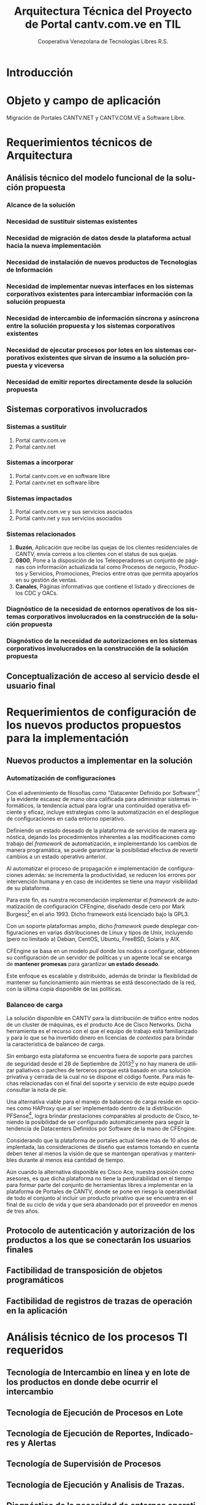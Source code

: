 #+TITLE: Arquitectura Técnica del Proyecto de Portal cantv.com.ve en TIL
#+AUTHOR:    Cooperativa Venezolana de Tecnologías Libres R.S.
#+EMAIL:     info@covetel.com.ve
#+DATE:
#+DESCRIPTION: Documentación corporativa de la arquitectura técnica del proyecto de portales web en Plone para el sitio cantv.com.ve,
#+KEYWORDS: covetel cantv portal
#+LaTeX_CLASS: covetel
#+LaTeX_CLASS_OPTIONS: [letterpaper,oneside,spanish]
#+LANGUAGE:  es
#+OPTIONS:   H:3 num:t toc:3 \n:nil @:t ::t |:t ^:t -:t f:t *:t <:t
#+OPTIONS:   TeX:t LaTeX:t skip:nil d:nil todo:t pri:nil tags:not-in-toc
#+EXPORT_SELECT_TAGS: export
#+EXPORT_EXCLUDE_TAGS: noexport
#+LINK_UP:
#+LINK_HOME:
#+LATEX_HEADER: \usepackage{array}
#+LATEX_HEADER: \input{titulo-arq-tecnica-proyecto-portales}

* Introducción

* Objeto y campo de aplicación

Migración de Portales CANTV.NET y CANTV.COM.VE a Software Libre.

* Requerimientos técnicos de Arquitectura

** Análisis técnico del modelo funcional de la solución propuesta

*** Alcance de la solución

*** Necesidad de sustituir sistemas existentes

*** Necesidad de migración de datos desde la plataforma actual hacia la nueva implementación 

*** Necesidad de instalación de nuevos productos de Tecnologías de Información

*** Necesidad de implementar nuevas interfaces en los sistemas corporativos existentes para intercambiar información con la solución propuesta

*** Necesidad de intercambio de información síncrona y asíncrona entre la solución propuesta y los sistemas corporativos existentes
    
*** Necesidad de ejecutar procesos por lotes en los sistemas corporativos existentes que sirvan de insumo a la solución propuesta y viceversa

*** Necesidad de emitir reportes directamente desde la solución propuesta

** Sistemas corporativos involucrados

*** Sistemas a sustituir

1. Portal cantv.com.ve 
2. Portal cantv.net

*** Sistemas a incorporar

1. Portal cantv.com.ve en software libre
2. Portal cantv.net en software libre

*** Sistemas impactados

1. Portal cantv.com.ve y sus servicios asociados
2. Portal cantv.net y sus servicios asociados

*** Sistemas relacionados

1. *Buzón*, Aplicación que recibe las quejas de los clientes residenciales de
   CANTV, envía correos a los clientes con el status de sus quejas.
2. *0800*, Pone a la disposición de los Teleoperadores un conjunto de páginas
   con información actualizada tal como Procesos de negocio, Productos y
   Servicios, Promociones, Precios entre otras que permita apoyarlos en su
   gestión de ventas.
3. *Canales*, Páginas informativas que contiene el listado y direcciones de
   los CDC y OACs.

*** Diagnóstico de la necesidad de entornos operativos de los sistemas corporativos involucrados en la construcción de la solución propuesta

*** Diagnóstico de la necesidad de autorizaciones en los sistemas corporativos involucrados en la construcción de la solución propuesta

** Conceptualización de acceso al servicio desde el usuario final

* Requerimientos de configuración de los nuevos productos propuestos para la implementación
  
** Nuevos productos a implementar en la solución

*** Automatización de configuraciones

Con el advenimiento de filosofías como "Datacenter Definido por Software"[fn:9] y la
evidente escasez de mano obra calificada para administrar sistemas
informáticos, la tendencia actual para lograr una continuidad operativa
eficiente y eficaz, incluye estrategias como la automatización en el
despliegue de configuraciones en cada entorno operativo.

Definiendo un estado deseado de la plataforma de servicios de manera
agnóstica, dejando los procedimientos inherentes a las modificaciones como
trabajo del /framework/ de automatización, e implementando los cambios de
manera programática, se puede garantizar la posibilidad efectiva de revertir cambios a
un estado operativo anterior.

Al automatizar el proceso de propagación e implementación de configuraciones
además: se incrementa la productividad, se reducen los errores por intervención
humana y en caso de incidentes se tiene una mayor visibilidad de su plataforma.

Para este fin, es nuestra recomendación implementar el /framework/ de
automatización de configuración CFEngine, diseñado desde cero por Mark
Burgess[fn:6] en el año 1993. Dicho framework está licenciado bajo la GPL3.

Con un soporte plataformas amplio, dicho /framework/ puede desplegar
configuraciones en varias distribuciones de Linux y tipos de Unix, incluyendo
(pero no limitado a) Debian, CentOS, Ubuntu, FreeBSD, Solaris y AIX.

CFEngine se basa en un modelo /pull/ donde los nodos a configurar, obtienen su
configuración de un servidor de políticas y un agente local se encarga
de *mantener promesas* para garantizar *un estado deseado*.

Este enfoque es escalable y distribuido, además de brindar la flexiblidad de
mantener su funcionamiento aún mientras se está desconectado de la red, con la
última copia disponible de las políticas.

*** Balanceo de carga

La solución disponible en CANTV para la distribución de tráfico entre nodos de
un cluster de máquinas, es el producto Ace de Cisco Networks. Dicha
herramienta es el recurso con el que el equipo de trabajo está familiarizado y
para lo que se ha invertido dinero en licencias de /contextos/ para brindar la
característica de balanceo de carga.

Sin embargo esta plataforma se encuentra fuera de soporte para parches de
seguridad desde el 28 de Septiembre de 2013[fn:7] y no hay manera de utilizar
paliativos o parches de terceros porque está basado en una solución privativa
y cerrada de la cual no se dispone el código fuente. Para más fechas
relacionadas con el final del soporte y servicio de este equipo puede
consultar la nota de pie.

Una alternativa viable para el manejo de balanceo de carga reside en opciones
como HAProxy que al ser implementado dentro de la distribución PFSense[fn:8],
logra brindar prestaciones comparables al producto de Cisco, teniendo la
posibilidad de ser configurado automáticamente para seguir la tendencia de
Datacenters Definidos por Software de la mano de CFEngine.

Considerando que la plataforma de portales actual tiene más de 10 años de
implentada, las consideraciones de diseño que estamos tomando en cuenta deben
tener al menos la visión de que se mantengan operativas y mantenibles durante
al menos esa cantidad de tiempo.

Aún cuando la alternativa disponible es Cisco Ace, nuestra posición como
asesores, es que dicha plataforma no tiene la perdurabilidad en el tiempo para
formar parte del conjunto de herramientas libres a implementar en la
plataforma de Portales de CANTV, donde se pone en riesgo la operatividad de
todo el conjunto al incluir un producto privativo que se encuentra en el final
de su ciclo de vida y que será abandonado por el proveedor en menos de tres
años.

** Protocolo de autenticación y autorización de los productos a los que se conectarán los usuarios finales

** Factibilidad de transposición de objetos programáticos

** Factibilidad de registros de trazas de operación en la aplicación

* Análisis técnico de los procesos TI requeridos

** Tecnología de Intercambio en línea y en lote de los productos en donde debe ocurrir el intercambio

** Tecnología de Ejecución de Procesos en Lote

** Tecnología de Ejecución de Reportes, Indicadores y Alertas

** Tecnología de Supervisión de Procesos

** Tecnología de Ejecución y Analisis de Trazas.

** Diagnóstico de la necesidad de entornos operativos para la construcción de los servicios, procesos en lote y reportes requeridos como parte de la solución

* Arquitectura Técnica TI
  
La plataforma esta diseñada en función de cinco (5) capas: 

 1. *Servidores Web:* Esta capa atiende las conexiones bajo el
    protocolo /HTTP/ que provienen de los clientes de la plataforma. Es
    también responsable de manejar las conexiones /HTTPS/ usando certificados
    /x.509/ proveidos por CANTV.

 2. *Aceleración Web:* Esta capa esta compuesta por servidores ejecutando un
    componente conocido actualmente como /Web Application Accelerator/ o
    acelerador de aplicaciones web, también conocidos como caché de proxy
    /HTTP/ inversa. El objetivo de esta capa es aumentar el rendimiento de
    Plone y mejorar la experiencia del usuario en términos de tiempo de respuesta.

 3. *Balanceadores:* Esta capa es responsable de distribuir la carga de
    trabajo a través de los servidores /ZEO Clients/

 4. *Clientes ZEO:* /ZEO/ Es la tecnología de balanceo de carga usada con
    /Zope/.


** Estrategia de Acceso (Autenticación, Autorización y Auditoría)

*** Autenticación

Plone posee una base datos de usuario propia, pero se recomienda utilizar un
repositorio de usuarios externo, como un servidor compatible con la tecnología
de LDAP.
\\

LDAP (Lightweight Directory Access Protocol) es un protocolo estándar para
acceso y modificación de datos usando servicios de directorio que operan sobre
el protocolo TCP/IP. 
\\

Existen varias implementaciones del protocolo LDAP, tales como /Microsoft
Active Directory/, /Novell/, /Sun One/, /OpenLDAP/.
\\

Nuestro equipo recomienda el uso de /OpenLDAP/ como /backend/ de
autenticación de usuarios. /OpenLDAP/ es un proyecto de Software Libre que
implementa el protocolo /LDAP/.
\\

Actualmente CANTV posee una plataforma de servicios de directorios basada en
/OpenLDAP/, en donde ya se encuentran los usuarios corporativos de la empresa,
recomendamos utilizar esta plataforma.

*** =plone.app.ldap=

Existe un componente de Plone llamado =plone.app.ldap=, este componente provee
un panel de control para manejar los usuarios y grupos que se encuentran en la
plataforma de directorio /LDAP/ al que este conectado.

Este compomente provee las funcionalidades desarrolladas por el módulo
=PloneLDAP= [fn:1] y está construido usando las librerías =LDAPMultiPlugins= y =LDAPUserFolder= [fn:2].
\\

Este componente integra el /backend/ LDAP a Plone de la siguiente manera: 

 1. Los usuarios en la base de datos LDAP pueden ser usados como usuarios normales
    de Plone, se puede buscar entre los usuarios, asignar roles, crear
    usuarios y eliminar usuarios. [fn:3]
 2. Los grupos en la base de datos LDAP pueden ser usados como grupos normales
    de Plone. se puede verlos, manejar los miembros de un grupo, crear nuevos
    grupos, remover los grupos. Es importante destacar que los grupos /LDAP/
    solo pueden tener como miembros a usuarios /LDAP/, los usuarios /LDAP/
    pueden ser miembros de grupos internos de Plone que no están en /LDAP/.
 3. Las propiedades de pertenencia a grupos de los usuarios LDAP no necesitan
    guardarse completamente en el directorio LDAP, pude combinar propiedades
    almacenadas en LDAP con propiedades almacenadas en ZODB.

Nota: Si usa Active Directory como backend de este componente, todo el acceso
es de solo lectura, no podrá escribir o modificar entradas en el directorio.

*** Auditoría

**** Entidades de Seguridad

Primero lo primero, para entender cómo funciona la seguridad en Plone, hay que
llamar a cada cosa por su nombre y saber donde viven dentro de
Plone. Los usuarios, grupos y roles viven dentro del objeto /Plone PAS/, que es un
reemplazo del concepto conocido como =user folder= en la jerga de /Zope/.

/PAS/ hace más cosas que guardar usuarios en la /ZODB/, PAS se encarga de
gestionar los grupos, la pertenencia de los usuarios a los grupos (miembros de
grupo), los roles y su asignación. Pero la característica más importante de
/PAS/ descansa en la palabra /Pluggable/. Podemos extender la funcionalidad de
/PAS/ a través de /plugins/ que nos permiten conectarnos a otra base de datos
de usuarios y grupos.

Ahora, veamos uno de los tópicos más importantes de la seguridad en Plone.

**** Roles 

Los roles en Plone son etiquetas (/tags/) asignadas a nuestros grupos o
usuarios. Estas etiquetas tienen valor significativo sobre los permisos y
derechos del usuario o grupo.

Existen siete (7) roles principales en una instalación de Plone: 

#+Caption: Roles de Plone
#+LABEL: tbl:roles_plone
#+ATTR_LaTeX: longtable align=m{4cm}p{9cm}

|----------------------+---------------------------------------------------------------------------------------------------------------------------------------------------------------------------------------------------------------------------------------------------------------------------------------------------------------------------------|
| *Rol*                | *Propósito*                                                                                                                                                                                                                                                                                                                     |
|----------------------+---------------------------------------------------------------------------------------------------------------------------------------------------------------------------------------------------------------------------------------------------------------------------------------------------------------------------------|
| .                    |                                                                                                                                                                                                                                                                                                                                 |
| *Member*             | Todos los usuarios tienen ese rol por defecto. Este rol otorga los permisos mínimos que cada usuario debe tener.                                                                                                                                                                                                                |
| .                    |                                                                                                                                                                                                                                                                                                                                 |
| *Manager*            | Este rol otorga los privilegios más altos del portal.                                                                                                                                                                                                                                                                           |
| .                    |                                                                                                                                                                                                                                                                                                                                 |
| *Site Administrator* | Este rol fue introducido en la versión 4.1 de Plone, nos permite otorgarle a los usuarios el permiso de cambiar las configuraciones del panel de control de Plone, adicionalmente ver y editar casi todo el contenido, sin otorgar acceso a las acciones potencialmente destructivas de la /Interfaz de Gestión de Zope/ (ZMI). |
| .                    |                                                                                                                                                                                                                                                                                                                                 |
| *Reviewer*           | Los usuarios con este rol, el cual es otorgado al grupo /Reviewers/, pueden ver y aprobar contenido que ha sido enviado para revisión (/review/).                                                                                                                                                                               |
| .                    |                                                                                                                                                                                                                                                                                                                                 |
| *Reader*             | Cuando se asigna el rol /Reader/, el usuario podrá ver un objeto de tipo contenido, incluso cuando usuarios normales (/Members/) no puedan ver este contenido, como por ejemplo con un objeto privado.                                                                                                                          |
| .                    |                                                                                                                                                                                                                                                                                                                                 |
| *Editor*             | Este rol es la contraparte del rol /Reader/, este rol se utiliza para otorgar permisos locales de modificación.                                                                                                                                                                                                                 |
| .                    |                                                                                                                                                                                                                                                                                                                                 |
| *Contributor*        | Este rol se utiliza para delegar el permiso de agregar elementos de contenido a las carpetas.                                                                                                                                                                                                                                   |

\clearpage 

Adicionalmente /Zope/ define tres (3) roles automáticamente asignables: 

#+Caption: Roles de Zope
#+LABEL: tbl:roles_zope
#+ATTR_LaTeX: longtable align=m{4cm}p{9cm}


|---------------+----------------------------------------------------------------------------------------------------------------------------------------------------------------------------------|
| *Rol*         | *Propósito*                                                                                                                                                                      |
|---------------+----------------------------------------------------------------------------------------------------------------------------------------------------------------------------------|
| .             |                                                                                                                                                                                  |
| *Owner*       | Este rol es asignado al dueño del contenido en cuestión. Normalmente es otorgado al usuario que ha creado el elemento.                                                           |
| .             |                                                                                                                                                                                  |
| *Authenticated* | Este rol es asignado a todos los usuarios que se han autenticado. Este rol es de más bajo privilegio que el rol /Member/ y no puede ser revocado o otorgado de manera explícita. |
| .             |                                                                                                                                                                                  |
| *Anonymous*   | Este rol es asignado a todos los usuarios que no se han autenticado. Existe un usuario especial llamado /Anonymous/ que siempre tiene este rol .                                 |

**** Auditoría sobre los cambios en entidades de seguridad.

Actualmente un cambio sobre las entidades de seguridad de Plone (usuarios,
grupos, roles) no se registra en el /Log/ de eventos bajo ningún nivel de
depuración. Es necesario modificar el código fuente de la interfaz desde donde
se administran las entidades de seguridad de Plone. 

** Estrategia de Entornos Operativos

*** Arquitectura.

Se recomienda utilizar una arquitectura unificada de x86_64 Bits en los servidores
que componen la solución.

*** Sistema Operativo.

El sistema operativo recomendado para los servidores que componen la solución
es la versión estable para el momento de pase a producción de Debian
GNU/Linux.

*** Bases de Datos.

Por favor deje de pensar en bases de datos relacionales por un momento, si por
favor deje de pensar en tablas, tuplas, campos y el lenguaje SQL. Déjenos
presentarle a /ZODB/.
\\

/ZODB/ es una base de datos orientada a objetos para almacenar objetos de
=python= de manera persistente y transparente. Esta incluida como parte del
proyecto /Zope/ pero puede ser usada de manera independiente fuera de /Zope/. 
\\

La razón para no usar un sistema de base de datos relacional para este
proyecto es fácil de entender. Es más natural para un manejador de contenidos
almacenar datos en objetos que dependen de una capa de abstracción que
convertir el objeto que esta almacenando a campos en una tabla (o varios
campos a través de varias tablas) y nuevamente el proceso inverso al traer los
datos de un objeto que esta en la base de datos relacional. En todos los
aspectos, es más fácil almacenar el objeto directamente y de manera
transparente en la base de datos como un objeto.
\\

Plone almacena el contenido del portal, los componentes, las plantillas y todo
el código necesario en /ZODB/. El contenido es guardado en la base de datos
utilizando una estructura en árbol jerárquica desde la raíz del sitio de
Plone. Cada elemento de contenido es un objeto y la meta-data asociada a este
objeto como titulo, descripción, cuerpo, entre otros son los atributos del
objeto. Para aplicaciones como un manejador de contenidos, es más eficiente
almacenar el contenido en esta forma natural. 
\\

En la siguiente lista podemos ver las características principales de ZODB:

 - Transacciones
 - Historial / (undo)
 - Almacenamiento adaptable a través de módulos. (/pluggable/)
 - Sistema de cache integrado
 - Control de concurrencia mediante versiones múltiples (MVCC)
*** Servidor Web.

Es técnicamente posible configurar una instancia de /Zope/ para que escuche en
el puerto 80 =HTTP=, pero no es lo recomendado. Un servidor web dedicado va a
hacer un mejor trabajo atendiendo un número mayor de peticiones de conexión,
manejando los picos de tráfico, las peticiones inválidas y potencialmente
maliciosas. Además, /Zope/ no tiene soporte /SSL/ nativo (/HTTPS/). Por lo
tanto, un entorno de producción de Plone emplea un servidor web delante de
/Zope/ como proxy reveso. 

El servidor web recomendado para utilizar como proxy reverso con Plone es
/Nginx/. Es muy rápido y fácil de configurar. Se utilizan los módulos de
=proxy= y =rewrite= para hacer proxy reverso contra /Zope/ y reescrituras para
el trabajo de /hosting/ virtual. 

**** *¿Porque Nginx?*

Para grandes entornos de producción, en servidores web nos enfrenamos al
problema de escalabilidad y rendimiento. Para resolver este problema Igor
Sysoev[fn:4] en el año 2002 comenzó a desarrollar un servidor web escrito en
el lenguaje de programación C. 

La implementación de /Nginx/ para atender las peticiones es muy diferente a la
implementación convencional de los servidores web basada en el modelo de
varios hilos de ejecución, por cada cliente que hace una petición hay un hilo
de ejecución que esta completamente separado y esta dedicado para atender
estas peticiones. Esto causa problemas de bloqueo de I/O cuando los procesos
están esperando por terminar con la petición y liberar los recursos usados
(memoria, CPU). Adicionalmente la creación de procesos separados consume más
recursos.

/Nginx/ soluciona este problema utilizando una técnica de programación
conocida como /event-driven/[fn:5], logrando de esta manera un servidor web
asíncrono, /non-blocking/, y una arquitectura basada en un solo hilo de
ejecución trabajando con múltiples procesos asíncronos. Esto hace a /Nginx/ un
servidor web mucho más rápido y escalable que el conocido /Apache/ para
entornos de alto desempeño.

*** Entornos Operativos

Se requieren los siguientes entornos operativos para la solución propuesta: 

 1. Entorno de Desarrollo
 2. Entorno de Calidad
 3. Entorno de Producción

Las condiciones para el entorno de calidad deben ser exactamente iguales a las
condiciones establecidas en el entorno de producción. La cantidad de recursos
para el entorno de desarrollo puede ser menor a la cantidad de recursos
utilizada para aprovisionar los entornos de calidad y producción. 
\\

Se recomienda que estos entornos operativos esten aislados a nivel de red,
incluso a nivel físico. No debe ser posible enrutar tráfico desde un entorno a
otro, incluso el direccionamiento, rutas y reglas de tráfico TCP/IP del
entorno de calidad y producción deben ser iguales.

** Dimensionamiento de la Plataforma Tecnológica 

Acontinuación se describe en detalle el dimiensionamiento de la plataforma
tecnológica para los entornos de calidad y producción. 

*** Servidores Web

**** Software a implementar

El componente nginx es el servidor web elegido para la tarea de servir
el contenido en la modalidad de proxy reverso, de cara a los
navegadores web en los computadores de los usuarios que visiten cada
portal.

Se prefiere nginx por encima de Apache Web Server, por su ligereza y
alto nivel de optimización en las operaciones más frecuentes al servir
contenido web en forma de HTML, Javascript, imágenes y video.

El software nginx ha sido diseñado y escrito con una cantidad limitada
de funcionalidades en mente, tomando en consideración la optimización,
en vez de ofrecer una amplia gama de características.

Esta capa es la encargada de ofercer la capacidad de que los usuarios
se conecten al portal usando cifrado SSL para confidencialidad y
protección de sus datos personales.

**** Hardware recomendado para producción

#+CAPTION: Recomendaciones de Hardware Capa Servidores Web
#+LABEL: tbl:tabla_webserver
#+ATTR_LaTeX: longtable align=|l|l|

|--------------+-------------------------------------------|
| *Componente* | *Requerimiento Recomendado*               |
|--------------+-------------------------------------------|
| Procesador   | *CPU Cores:* 2, *CPU Clock Freq:* 2.3 GHz |
|--------------+-------------------------------------------|
| RAM          | 2 GB                                      |
|--------------+-------------------------------------------|
| Disco Duro   | 4 GB                                      |
|--------------+-------------------------------------------|
| Servidores   | 6                                         |
|--------------+-------------------------------------------|

**** Hardware recomendado para calidad

#+CAPTION: Recomendaciones de Hardware Capa Servidores Web
#+LABEL: tbl:tabla_webserver
#+ATTR_LaTeX: longtable align=|l|l|

|--------------+-------------------------------------------|
| *Componente* | *Requerimiento Recomendado*               |
|--------------+-------------------------------------------|
| Procesador   | *CPU Cores:* 2, *CPU Clock Freq:* 2.3 GHz |
|--------------+-------------------------------------------|
| RAM          | 2 GB                                      |
|--------------+-------------------------------------------|
| Disco Duro   | 4 GB                                      |
|--------------+-------------------------------------------|
| Servidores   | 6                                         |
|--------------+-------------------------------------------|

**** Hardware recomendado para desarrollo

#+CAPTION: Recomendaciones de Hardware Capa Servidores Web
#+LABEL: tbl:tabla_webserver
#+ATTR_LaTeX: longtable align=|l|l|

|--------------+-------------------------------------------|
| *Componente* | *Requerimiento Recomendado*               |
|--------------+-------------------------------------------|
| Procesador   | *CPU Cores:* 2, *CPU Clock Freq:* 2.3 GHz |
|--------------+-------------------------------------------|
| RAM          | 1 GB                                      |
|--------------+-------------------------------------------|
| Disco Duro   | 4 GB                                      |
|--------------+-------------------------------------------|
| Servidores   | 1                                         |
|--------------+-------------------------------------------|



*** Servidores /Caché/

**** Software a implementar

Varnish es el software para /caching/ elegido para acelerar la entrega
de contenido habitual en la arquitectura de portales propuesta.

Varnish es una herramienta flexible, que permite almacenar contenido
en estructuras de tipo clave/valor en donde usualmente las URLs son la
clave.

Su versatilidad esta fundamentada en que posee un lenguaje de
configuración, llamado /Varnish Configuration Language/ con el cual se
logra representar el diseño que tenga en mente el administrador.

**** Hardware recomendado para producción

#+CAPTION: Recomendaciones de Hardware Capa Cache
#+LABEL: tbl:tabla_cache
#+ATTR_LaTeX: longtable align=|l|l|


|--------------+-------------------------------------------|
| *Componente* | *Requerimiento Recomendado*               |
|--------------+-------------------------------------------|
| Procesador   | *CPU Cores:* 2, *CPU Clock Freq:* 2.3 GHz |
|--------------+-------------------------------------------|
| RAM          | 2 GB                                      |
|--------------+-------------------------------------------|
| Disco Duro   | 4 GB                                      |
|--------------+-------------------------------------------|
| Servidores   | 6                                         |
|--------------+-------------------------------------------|

**** Hardware recomendado para calidad

#+CAPTION: Recomendaciones de Hardware Capa Cache
#+LABEL: tbl:tabla_cache
#+ATTR_LaTeX: longtable align=|l|l|


|--------------+-------------------------------------------|
| *Componente* | *Requerimiento Recomendado*               |
|--------------+-------------------------------------------|
| Procesador   | *CPU Cores:* 2, *CPU Clock Freq:* 2.3 GHz |
|--------------+-------------------------------------------|
| RAM          | 2 GB                                      |
|--------------+-------------------------------------------|
| Disco Duro   | 4 GB                                      |
|--------------+-------------------------------------------|
| Servidores   | 6                                         |
|--------------+-------------------------------------------|

**** Hardware recomendado para desarrollo

#+CAPTION: Recomendaciones de Hardware Capa Cache
#+LABEL: tbl:tabla_cache
#+ATTR_LaTeX: longtable align=|l|l|


|--------------+-------------------------------------------|
| *Componente* | *Requerimiento Recomendado*               |
|--------------+-------------------------------------------|
| Procesador   | *CPU Cores:* 2, *CPU Clock Freq:* 2.3 GHz |
|--------------+-------------------------------------------|
| RAM          | 1 GB                                      |
|--------------+-------------------------------------------|
| Disco Duro   | 4 GB                                      |
|--------------+-------------------------------------------|
| Servidores   | 1                                         |
|--------------+-------------------------------------------|



*** Balanceadores

Esta es una capa que permite conectar las capas web de la plataforma
con el servidor de aplicaciones de Plone, brindando alta
disponibilidad a la arquitectura. La propuesta inicial, presenta un
balanceador de carga implementado por software, como plan alternativo
en caso de que no sea posible usar la plataforma de balanceo de
tráfico por hardware de CANTV.

**** Software a implementar

/HAProxy/ es un programa diseñado bajo la filosofía de programación
orientada a eventos que le permite manejar grandes cantidades de
conexiones concurrentes a muy alta velocidad.

Con una máquina de 64 bits, 1 GB de RAM y una configuración especial
de Kernel, es capaz de manejar tanto como 200.000 conexiones
concurrentes

Es una alternativa muy útil a la hora de agregar la característica de
"Alta Disponbilidad" a una plataforma de servicios.

**** Hardware recomendado para producción

#+CAPTION: Recomendaciones de Hardware Capa Balanceador
#+LABEL: tbl:tabla_balanceador
#+ATTR_LaTeX: longtable align=|l|l|


|--------------+-------------------------------------------|
| *Componente* | *Requerimiento Recomendado*               |
|--------------+-------------------------------------------|
| Procesador   | *CPU Cores:* 1, *CPU Clock Freq:* 2.3 GHz |
|--------------+-------------------------------------------|
| RAM          | 2 GB                                      |
|--------------+-------------------------------------------|
| Disco Duro   | 4 GB                                      |
|--------------+-------------------------------------------|
| Servidores   | 3                                         |
|--------------+-------------------------------------------|

**** Hardware recomendado para calidad

#+CAPTION: Recomendaciones de Hardware Capa Balanceador
#+LABEL: tbl:tabla_balanceador
#+ATTR_LaTeX: longtable align=|l|l|

|--------------+-------------------------------------------|
| *Componente* | *Requerimiento Recomendado*               |
|--------------+-------------------------------------------|
| Procesador   | *CPU Cores:* 1, *CPU Clock Freq:* 2.3 GHz |
|--------------+-------------------------------------------|
| RAM          | 2 GB                                      |
|--------------+-------------------------------------------|
| Disco Duro   | 4 GB                                      |
|--------------+-------------------------------------------|
| Servidores   | 3                                         |
|--------------+-------------------------------------------|
        
**** Hardware recomendado para desarrollo

#+CAPTION: Recomendaciones de Hardware Capa Balanceador
#+LABEL: tbl:tabla_balanceador
#+ATTR_LaTeX: longtable align=|l|l|


|--------------+-------------------------------------------|
| *Componente* | *Requerimiento Recomendado*               |
|--------------+-------------------------------------------|
| Procesador   | *CPU Cores:* 1, *CPU Clock Freq:* 2.3 GHz |
|--------------+-------------------------------------------|
| RAM          | 1 GB                                      |
|--------------+-------------------------------------------|
| Disco Duro   | 4 GB                                      |
|--------------+-------------------------------------------|
| Servidores   | 1                                         |
|--------------+-------------------------------------------|




*** /Clientes ZEO/ 

**** Software a implementar

Los clientes /ZEO/ (Zope Enterprise Objects) son la primera línea de
servicios en una solución de alta disponibilidad para portales web con
Plone.

Los clientes /ZEO/ asumen el rol de ejecutar servicios HTTP, scripts,
ejecución de código y /renderización/ de plantillas.

Son además los que se encargan de conectarse con el servidor ZEO para
extraer información de las diferentes instancias Zope (cada Portal)
que está almacenado en nuestro /servidor ZEO - ZODB/

**** Hardware recomendado para producción

#+CAPTION: Recomendaciones de Hardware para Capa Cliente Zeo 
#+LABEL: tbl:tabla_balanceador
#+ATTR_LaTeX: longtable align=|l|l|


|--------------+-------------------------------------------|
| *Componente* | *Requerimiento Recomendado*               |
|--------------+-------------------------------------------|
| Procesador   | *CPU Cores:* 8, *CPU Clock Freq:* 2.3 GHz |
|--------------+-------------------------------------------|
| RAM          | 16 GB                                     |
|--------------+-------------------------------------------|
| Disco Duro   | 20 GB                                     |
|--------------+-------------------------------------------|
| Servidores   | 6                                         |
|--------------+-------------------------------------------|

**** Hardware recomendado para calidad

#+CAPTION: Recomendaciones de Hardware para Capa Cliente Zeo 
#+LABEL: tbl:tabla_balanceador
#+ATTR_LaTeX: longtable align=|l|l|


|--------------+-------------------------------------------|
| *Componente* | *Requerimiento Recomendado*               |
|--------------+-------------------------------------------|
| Procesador   | *CPU Cores:* 8, *CPU Clock Freq:* 2.3 GHz |
|--------------+-------------------------------------------|
| RAM          | 16 GB                                     |
|--------------+-------------------------------------------|
| Disco Duro   | 20 GB                                     |
|--------------+-------------------------------------------|
| Servidores   | 6                                         |
|--------------+-------------------------------------------|

**** Hardware recomendado para desarrollo

#+CAPTION: Recomendaciones de Hardware para Capa Cliente Zeo 
#+LABEL: tbl:tabla_balanceador
#+ATTR_LaTeX: longtable align=|l|l|


|--------------+-------------------------------------------|
| *Componente* | *Requerimiento Recomendado*               |
|--------------+-------------------------------------------|
| Procesador   | *CPU Cores:* 4, *CPU Clock Freq:* 2.3 GHz |
|--------------+-------------------------------------------|
| RAM          | 8 GB                                      |
|--------------+-------------------------------------------|
| Disco Duro   | 10 GB                                     |
|--------------+-------------------------------------------|
| Servidores   | 2                                         |
|--------------+-------------------------------------------|



*** /Servidor ZEO y ZODB/

**** Software recomendado

El Servidor ZEO es el núcleo central de la solución en términos de
almacenamiento de datos para la solución de Portales. Por esta razón
se recomienda que todos el contenido usado por este servidor, se
encuentra almacenado en un dispositivo local de alta velocidad, como
un disco SSD.

Cada sitio portal de Plone es creado como un objeto que vive dentro de
una instancia Zope cuyo contenido es entregado a los /clientes ZEO/
por demanda, dependiendo de las peticiones de los usuarios que llegan
a través de las capas de /Servidores Web/ y /Caché/.

Considerando que este podría ser un punto de acumulación de falla
(single point of failure), nuestra recomendación es que se implementen
el servidor por duplicado en un esquema activo/pasivo y que cada una
de esas instancias virtuales se aprovisionen en nodos UCS distintos,
para garantizar el funcionamiento adecuado de la propuesta de alta
disponibilidad.

**** Hardware recomendado para producción

#+CAPTION: Recomendaciones de Hardware para Capa Zeo Server
#+LABEL: tbl:tabla_balanceador
#+ATTR_LaTeX: longtable align=|l|l|


|--------------+------------------------------------------------|
| *Componente* | *Requerimiento Recomendado*                    |
|--------------+------------------------------------------------|
| Procesador   | *CPU Cores:* 20, *CPU Clock Freq:* 1.7 GHz     |
|--------------+------------------------------------------------|
| RAM          | 64 GB                                          |
|--------------+------------------------------------------------|
| Disco Duro   | 30 GB (almacenamiento local de alta velocidad) |
|--------------+------------------------------------------------|
| Servidores   | 2 (alta disponibilidad activo-pasivo)          |
|--------------+------------------------------------------------|

**** Hardware recomendado para calidad

#+CAPTION: Recomendaciones de Hardware para Capa Zeo Server
#+LABEL: tbl:tabla_balanceador
#+ATTR_LaTeX: longtable align=|l|l|


|--------------+------------------------------------------------|
| *Componente* | *Requerimiento Recomendado*                    |
|--------------+------------------------------------------------|
| Procesador   | *CPU Cores:* 20, *CPU Clock Freq:* 1.7 GHz     |
|--------------+------------------------------------------------|
| RAM          | 64 GB                                          |
|--------------+------------------------------------------------|
| Disco Duro   | 30 GB (almacenamiento local de alta velocidad) |
|--------------+------------------------------------------------|
| Servidores   | 2 (alta disponibilidad activo-pasivo)          |
|--------------+------------------------------------------------|

**** Hardware recomendado para desarrollo

#+CAPTION: Recomendaciones de Hardware para Capa Zeo Server
#+LABEL: tbl:tabla_balanceador
#+ATTR_LaTeX: longtable align=|l|l|


|--------------+------------------------------------------------|
| *Componente* | *Requerimiento Recomendado*                    |
|--------------+------------------------------------------------|
| Procesador   | *CPU Cores:* 20, *CPU Clock Freq:* 1.7 GHz     |
|--------------+------------------------------------------------|
| RAM          | 16 GB                                          |
|--------------+------------------------------------------------|
| Disco Duro   | 15 GB                                          |
|--------------+------------------------------------------------|
| Servidores   | 1                                              |
|--------------+------------------------------------------------|



*** /Blob Storage/

**** Software recomendado

Esta capa no es una capa de procesamiento, es solo una capa de
almacenamiento. En términos del protocolo recomendado para usar, NFS
sería la tecnología a implementar.

NFS cumple los requerimientos mínimos de seguridad necesarios para
compartir los volúmenes necesarios para almacenar y compartir los
contenidos de /media/(documentos, imágenes, podcasts, video) que se
van publicar en el Portal.

**** Hardware recomendado

#+CAPTION: Recomendaciones de Hardware para Capa Blob Storage
#+LABEL: tbl:tabla_balanceador
#+ATTR_LaTeX: longtable align=|l|l|


|----------------+--------------------------------------------|
| *Componente*   | *Requerimiento Recomendado*                |
|----------------+--------------------------------------------|
| Almacenamiento | 100 GB (espacio compartido por NFS en red) |
|----------------+--------------------------------------------|
    

[fn:4] [[https://www.owasp.org/index.php/Category:OWASP_Best_Practices:_Use_of_Web_Application_Firewalls]] 


** Definición de Estrategia de Transposición entre los Entornos Operativos
** Definición de Estrategia de Incorporación de Nuevas Funcionalidades. (desarrollos)
** Definición de Estrategia de Manejo de Trazas, Reportes, Indicadores y Alertas
   
* Definición Estrategias de Configuración Técnica de la Plataforma TI

** Estrategia Adecuación Técnica de Entornos Operativos
** Estrategia Administración Técnica de Entornos Operativos
** Estrategia Certificación Técnica de la Plataforma
** Estrategia de Servicio y Soporte

[fn:1] [[http://plone.org/products/ploneldap/][PloneLDAP]]
[fn:2] [[http://www.dataflake.org/software/ldapmultiplugins/][LDAPMultiPlugins]]
[fn:3] Se recomienda configurar el componente para que no se puedan crear ni
eliminar usuarios, ya que estos son funciones de otras gerencias.
[fn:4] http://en.wikipedia.org/wiki/Igor_Sysoev
[fn:5] http://en.wikipedia.org/wiki/Event-driven_programming 
[fn:6] Autor de libros como: "In Search of Certainty - The Science of Our
Information Infrastructure", "Analytical Network and System Administration:
Managing Human-Computer Systems" y "Principles of Network and System
Administration"
[fn:7] [fn:7] y no hay manera de utilizar
paliativos o parches de terceros porque está basado en una solución privativa
y cerrada de la cual no se dispone el código fuente.

** Protocolo de autenticación y autorización de los productos a los que se conectarán los usuarios finales

** Factibilidad de transposición de objetos programáticos

** Factibilidad de registros de trazas de operación en la aplicación

* Análisis técnico de los procesos TI requeridos

** Tecnología de Intercambio en línea y en lote de los productos en donde debe ocurrir el intercambio

** Tecnología de Ejecución de Procesos en Lote

** Tecnología de Ejecución de Reportes, Indicadores y Alertas

** Tecnología de Supervisión de Procesos

** Tecnología de Ejecución y Analisis de Trazas.

** Diagnóstico de la necesidad de entornos operativos para la construcción de los servicios, procesos en lote y reportes requeridos como parte de la solución

* Arquitectura Técnica TI
  
La plataforma esta diseñada en función de cinco (5) capas: 

 1. *Servidores Web:* Esta capa atiende las conexiones bajo el
    protocolo /HTTP/ que provienen de los clientes de la plataforma. Es
    también responsable de manejar las conexiones /HTTPS/ usando certificados
    /x.509/ proveidos por CANTV.

 2. *Aceleración Web:* Esta capa esta compuesta por servidores ejecutando un
    componente conocido actualmente como /Web Application Accelerator/ o
    acelerador de aplicaciones web, también conocidos como caché de proxy
    /HTTP/ inversa. El objetivo de esta capa es aumentar el rendimiento de
    Plone y mejorar la experiencia del usuario en términos de tiempo de respuesta.

 3. *Balanceadores:* Esta capa es responsable de distribuir la carga de
    trabajo a través de los servidores /ZEO Clients/

 4. *Clientes ZEO:* /ZEO/ Es la tecnología de balanceo de carga usada con
    /Zope/.


** Estrategia de Acceso (Autenticación, Autorización y Auditoría)

*** Autenticación

Plone posee una base datos de usuario propia, pero se recomienda utilizar un
repositorio de usuarios externo, como un servidor compatible con la tecnología
de LDAP.
\\

LDAP (Lightweight Directory Access Protocol) es un protocolo estándar para
acceso y modificación de datos usando servicios de directorio que operan sobre
el protocolo TCP/IP. 
\\

Existen varias implementaciones del protocolo LDAP, tales como /Microsoft
Active Directory/, /Novell/, /Sun One/, /OpenLDAP/.
\\

Nuestro equipo recomienda el uso de /OpenLDAP/ como /backend/ de
autenticación de usuarios. /OpenLDAP/ es un proyecto de Software Libre que
implementa el protocolo /LDAP/.
\\

Actualmente CANTV posee una plataforma de servicios de directorios basada en
/OpenLDAP/, en donde ya se encuentran los usuarios corporativos de la empresa,
recomendamos utilizar esta plataforma.

*** =plone.app.ldap=

Existe un componente de Plone llamado =plone.app.ldap=, este componente provee
un panel de control para manejar los usuarios y grupos que se encuentran en la
plataforma de directorio /LDAP/ al que este conectado.

Este compomente provee las funcionalidades desarrolladas por el módulo
=PloneLDAP= [fn:1] y está construido usando las librerías =LDAPMultiPlugins= y =LDAPUserFolder= [fn:2].
\\

Este componente integra el /backend/ LDAP a Plone de la siguiente manera: 

 1. Los usuarios en la base de datos LDAP pueden ser usados como usuarios normales
    de Plone, se puede buscar entre los usuarios, asignar roles, crear
    usuarios y eliminar usuarios. [fn:3]
 2. Los grupos en la base de datos LDAP pueden ser usados como grupos normales
    de Plone. se puede verlos, manejar los miembros de un grupo, crear nuevos
    grupos, remover los grupos. Es importante destacar que los grupos /LDAP/
    solo pueden tener como miembros a usuarios /LDAP/, los usuarios /LDAP/
    pueden ser miembros de grupos internos de Plone que no están en /LDAP/.
 3. Las propiedades de pertenencia a grupos de los usuarios LDAP no necesitan
    guardarse completamente en el directorio LDAP, pude combinar propiedades
    almacenadas en LDAP con propiedades almacenadas en ZODB.

Nota: Si usa Active Directory como backend de este componente, todo el acceso
es de solo lectura, no podrá escribir o modificar entradas en el directorio.

*** Auditoría

**** Entidades de Seguridad

Primero lo primero, para entender cómo funciona la seguridad en Plone, hay que
llamar a cada cosa por su nombre y saber donde viven dentro de
Plone. Los usuarios, grupos y roles viven dentro del objeto /Plone PAS/, que es un
reemplazo del concepto conocido como =user folder= en la jerga de /Zope/.

/PAS/ hace más cosas que guardar usuarios en la /ZODB/, PAS se encarga de
gestionar los grupos, la pertenencia de los usuarios a los grupos (miembros de
grupo), los roles y su asignación. Pero la característica más importante de
/PAS/ descansa en la palabra /Pluggable/. Podemos extender la funcionalidad de
/PAS/ a través de /plugins/ que nos permiten conectarnos a otra base de datos
de usuarios y grupos.

Ahora, veamos uno de los tópicos más importantes de la seguridad en Plone.

**** Roles 

Los roles en Plone son etiquetas (/tags/) asignadas a nuestros grupos o
usuarios. Estas etiquetas tienen valor significativo sobre los permisos y
derechos del usuario o grupo.

Existen siete (7) roles principales en una instalación de Plone: 

#+Caption: Roles de Plone
#+LABEL: tbl:roles_plone
#+ATTR_LaTeX: longtable align=m{4cm}p{9cm}

|----------------------+---------------------------------------------------------------------------------------------------------------------------------------------------------------------------------------------------------------------------------------------------------------------------------------------------------------------------------|
| *Rol*                | *Propósito*                                                                                                                                                                                                                                                                                                                     |
|----------------------+---------------------------------------------------------------------------------------------------------------------------------------------------------------------------------------------------------------------------------------------------------------------------------------------------------------------------------|
| .                    |                                                                                                                                                                                                                                                                                                                                 |
| *Member*             | Todos los usuarios tienen ese rol por defecto. Este rol otorga los permisos mínimos que cada usuario debe tener.                                                                                                                                                                                                                |
| .                    |                                                                                                                                                                                                                                                                                                                                 |
| *Manager*            | Este rol otorga los privilegios más altos del portal.                                                                                                                                                                                                                                                                           |
| .                    |                                                                                                                                                                                                                                                                                                                                 |
| *Site Administrator* | Este rol fue introducido en la versión 4.1 de Plone, nos permite otorgarle a los usuarios el permiso de cambiar las configuraciones del panel de control de Plone, adicionalmente ver y editar casi todo el contenido, sin otorgar acceso a las acciones potencialmente destructivas de la /Interfaz de Gestión de Zope/ (ZMI). |
| .                    |                                                                                                                                                                                                                                                                                                                                 |
| *Reviewer*           | Los usuarios con este rol, el cual es otorgado al grupo /Reviewers/, pueden ver y aprobar contenido que ha sido enviado para revisión (/review/).                                                                                                                                                                               |
| .                    |                                                                                                                                                                                                                                                                                                                                 |
| *Reader*             | Cuando se asigna el rol /Reader/, el usuario podrá ver un objeto de tipo contenido, incluso cuando usuarios normales (/Members/) no puedan ver este contenido, como por ejemplo con un objeto privado.                                                                                                                          |
| .                    |                                                                                                                                                                                                                                                                                                                                 |
| *Editor*             | Este rol es la contraparte del rol /Reader/, este rol se utiliza para otorgar permisos locales de modificación.                                                                                                                                                                                                                 |
| .                    |                                                                                                                                                                                                                                                                                                                                 |
| *Contributor*        | Este rol se utiliza para delegar el permiso de agregar elementos de contenido a las carpetas.                                                                                                                                                                                                                                   |

\clearpage 

Adicionalmente /Zope/ define tres (3) roles automáticamente asignables: 

#+Caption: Roles de Zope
#+LABEL: tbl:roles_zope
#+ATTR_LaTeX: longtable align=m{4cm}p{9cm}


|---------------+----------------------------------------------------------------------------------------------------------------------------------------------------------------------------------|
| *Rol*         | *Propósito*                                                                                                                                                                      |
|---------------+----------------------------------------------------------------------------------------------------------------------------------------------------------------------------------|
| .             |                                                                                                                                                                                  |
| *Owner*       | Este rol es asignado al dueño del contenido en cuestión. Normalmente es otorgado al usuario que ha creado el elemento.                                                           |
| .             |                                                                                                                                                                                  |
| *Authenticated* | Este rol es asignado a todos los usuarios que se han autenticado. Este rol es de más bajo privilegio que el rol /Member/ y no puede ser revocado o otorgado de manera explícita. |
| .             |                                                                                                                                                                                  |
| *Anonymous*   | Este rol es asignado a todos los usuarios que no se han autenticado. Existe un usuario especial llamado /Anonymous/ que siempre tiene este rol .                                 |

**** Auditoría sobre los cambios en entidades de seguridad.

Actualmente un cambio sobre las entidades de seguridad de Plone (usuarios,
grupos, roles) no se registra en el /Log/ de eventos bajo ningún nivel de
depuración. Es necesario modificar el código fuente de la interfaz desde donde
se administran las entidades de seguridad de Plone. 

** Estrategia de Entornos Operativos

*** Arquitectura.

Se recomienda utilizar una arquitectura unificada de x86_64 Bits en los servidores
que componen la solución.

*** Sistema Operativo.

El sistema operativo recomendado para los servidores que componen la solución
es la versión estable para el momento de pase a producción de Debian
GNU/Linux.

*** Bases de Datos.

Por favor deje de pensar en bases de datos relacionales por un momento, si por
favor deje de pensar en tablas, tuplas, campos y el lenguaje SQL. Déjenos
presentarle a /ZODB/.
\\

/ZODB/ es una base de datos orientada a objetos para almacenar objetos de
=python= de manera persistente y transparente. Esta incluida como parte del
proyecto /Zope/ pero puede ser usada de manera independiente fuera de /Zope/. 
\\

La razón para no usar un sistema de base de datos relacional para este
proyecto es fácil de entender. Es más natural para un manejador de contenidos
almacenar datos en objetos que dependen de una capa de abstracción que
convertir el objeto que esta almacenando a campos en una tabla (o varios
campos a través de varias tablas) y nuevamente el proceso inverso al traer los
datos de un objeto que esta en la base de datos relacional. En todos los
aspectos, es más fácil almacenar el objeto directamente y de manera
transparente en la base de datos como un objeto.
\\

Plone almacena el contenido del portal, los componentes, las plantillas y todo
el código necesario en /ZODB/. El contenido es guardado en la base de datos
utilizando una estructura en árbol jerárquica desde la raíz del sitio de
Plone. Cada elemento de contenido es un objeto y la meta-data asociada a este
objeto como titulo, descripción, cuerpo, entre otros son los atributos del
objeto. Para aplicaciones como un manejador de contenidos, es más eficiente
almacenar el contenido en esta forma natural. 
\\

En la siguiente lista podemos ver las características principales de ZODB:

 - Transacciones
 - Historial / (undo)
 - Almacenamiento adaptable a través de módulos. (/pluggable/)
 - Sistema de cache integrado
 - Control de concurrencia mediante versiones múltiples (MVCC)
*** Servidor Web.

Es técnicamente posible configurar una instancia de /Zope/ para que escuche en
el puerto 80 =HTTP=, pero no es lo recomendado. Un servidor web dedicado va a
hacer un mejor trabajo atendiendo un número mayor de peticiones de conexión,
manejando los picos de tráfico, las peticiones inválidas y potencialmente
maliciosas. Además, /Zope/ no tiene soporte /SSL/ nativo (/HTTPS/). Por lo
tanto, un entorno de producción de Plone emplea un servidor web delante de
/Zope/ como proxy reveso. 

El servidor web recomendado para utilizar como proxy reverso con Plone es
/Nginx/. Es muy rápido y fácil de configurar. Se utilizan los módulos de
=proxy= y =rewrite= para hacer proxy reverso contra /Zope/ y reescrituras para
el trabajo de /hosting/ virtual. 

**** *¿Porque Nginx?*

Para grandes entornos de producción, en servidores web nos enfrenamos al
problema de escalabilidad y rendimiento. Para resolver este problema Igor
Sysoev[fn:4] en el año 2002 comenzó a desarrollar un servidor web escrito en
el lenguaje de programación C. 

La implementación de /Nginx/ para atender las peticiones es muy diferente a la
implementación convencional de los servidores web basada en el modelo de
varios hilos de ejecución, por cada cliente que hace una petición hay un hilo
de ejecución que esta completamente separado y esta dedicado para atender
estas peticiones. Esto causa problemas de bloqueo de I/O cuando los procesos
están esperando por terminar con la petición y liberar los recursos usados
(memoria, CPU). Adicionalmente la creación de procesos separados consume más
recursos.

/Nginx/ soluciona este problema utilizando una técnica de programación
conocida como /event-driven/[fn:5], logrando de esta manera un servidor web
asíncrono, /non-blocking/, y una arquitectura basada en un solo hilo de
ejecución trabajando con múltiples procesos asíncronos. Esto hace a /Nginx/ un
servidor web mucho más rápido y escalable que el conocido /Apache/ para
entornos de alto desempeño.

*** Entornos Operativos

Se requieren los siguientes entornos operativos para la solución propuesta: 

 1. Entorno de Desarrollo
 2. Entorno de Calidad
 3. Entorno de Producción

Las condiciones para el entorno de calidad deben ser exactamente iguales a las
condiciones establecidas en el entorno de producción. La cantidad de recursos
para el entorno de desarrollo puede ser menor a la cantidad de recursos
utilizada para aprovisionar los entornos de calidad y producción. 
\\

Se recomienda que estos entornos operativos esten aislados a nivel de red,
incluso a nivel físico. No debe ser posible enrutar tráfico desde un entorno a
otro, incluso el direccionamiento, rutas y reglas de tráfico TCP/IP del
entorno de calidad y producción deben ser iguales.

** Dimensionamiento de la Plataforma Tecnológica 

Acontinuación se describe en detalle el dimiensionamiento de la plataforma
tecnológica para los entornos de calidad y producción. 

*** Servidores Web

**** Software a implementar

El componente nginx es el servidor web elegido para la tarea de servir
el contenido en la modalidad de proxy reverso, de cara a los
navegadores web en los computadores de los usuarios que visiten cada
portal.

Se prefiere nginx por encima de Apache Web Server, por su ligereza y
alto nivel de optimización en las operaciones más frecuentes al servir
contenido web en forma de HTML, Javascript, imágenes y video.

El software nginx ha sido diseñado y escrito con una cantidad limitada
de funcionalidades en mente, tomando en consideración la optimización,
en vez de ofrecer una amplia gama de características.

Esta capa es la encargada de ofercer la capacidad de que los usuarios
se conecten al portal usando cifrado SSL para confidencialidad y
protección de sus datos personales.

**** Hardware recomendado para producción

#+CAPTION: Recomendaciones de Hardware Capa Servidores Web
#+LABEL: tbl:tabla_webserver
#+ATTR_LaTeX: longtable align=|l|l|

|--------------+-------------------------------------------|
| *Componente* | *Requerimiento Recomendado*               |
|--------------+-------------------------------------------|
| Procesador   | *CPU Cores:* 2, *CPU Clock Freq:* 2.3 GHz |
|--------------+-------------------------------------------|
| RAM          | 2 GB                                      |
|--------------+-------------------------------------------|
| Disco Duro   | 4 GB                                      |
|--------------+-------------------------------------------|
| Servidores   | 6                                         |
|--------------+-------------------------------------------|

**** Hardware recomendado para calidad

#+CAPTION: Recomendaciones de Hardware Capa Servidores Web
#+LABEL: tbl:tabla_webserver
#+ATTR_LaTeX: longtable align=|l|l|

|--------------+-------------------------------------------|
| *Componente* | *Requerimiento Recomendado*               |
|--------------+-------------------------------------------|
| Procesador   | *CPU Cores:* 2, *CPU Clock Freq:* 2.3 GHz |
|--------------+-------------------------------------------|
| RAM          | 2 GB                                      |
|--------------+-------------------------------------------|
| Disco Duro   | 4 GB                                      |
|--------------+-------------------------------------------|
| Servidores   | 6                                         |
|--------------+-------------------------------------------|

**** Hardware recomendado para desarrollo

#+CAPTION: Recomendaciones de Hardware Capa Servidores Web
#+LABEL: tbl:tabla_webserver
#+ATTR_LaTeX: longtable align=|l|l|

|--------------+-------------------------------------------|
| *Componente* | *Requerimiento Recomendado*               |
|--------------+-------------------------------------------|
| Procesador   | *CPU Cores:* 2, *CPU Clock Freq:* 2.3 GHz |
|--------------+-------------------------------------------|
| RAM          | 1 GB                                      |
|--------------+-------------------------------------------|
| Disco Duro   | 4 GB                                      |
|--------------+-------------------------------------------|
| Servidores   | 1                                         |
|--------------+-------------------------------------------|



*** Servidores /Caché/

**** Software a implementar

Varnish es el software para /caching/ elegido para acelerar la entrega
de contenido habitual en la arquitectura de portales propuesta.

Varnish es una herramienta flexible, que permite almacenar contenido
en estructuras de tipo clave/valor en donde usualmente las URLs son la
clave.

Su versatilidad esta fundamentada en que posee un lenguaje de
configuración, llamado /Varnish Configuration Language/ con el cual se
logra representar el diseño que tenga en mente el administrador.

**** Hardware recomendado para producción

#+CAPTION: Recomendaciones de Hardware Capa Cache
#+LABEL: tbl:tabla_cache
#+ATTR_LaTeX: longtable align=|l|l|


|--------------+-------------------------------------------|
| *Componente* | *Requerimiento Recomendado*               |
|--------------+-------------------------------------------|
| Procesador   | *CPU Cores:* 2, *CPU Clock Freq:* 2.3 GHz |
|--------------+-------------------------------------------|
| RAM          | 2 GB                                      |
|--------------+-------------------------------------------|
| Disco Duro   | 4 GB                                      |
|--------------+-------------------------------------------|
| Servidores   | 6                                         |
|--------------+-------------------------------------------|

**** Hardware recomendado para calidad

#+CAPTION: Recomendaciones de Hardware Capa Cache
#+LABEL: tbl:tabla_cache
#+ATTR_LaTeX: longtable align=|l|l|


|--------------+-------------------------------------------|
| *Componente* | *Requerimiento Recomendado*               |
|--------------+-------------------------------------------|
| Procesador   | *CPU Cores:* 2, *CPU Clock Freq:* 2.3 GHz |
|--------------+-------------------------------------------|
| RAM          | 2 GB                                      |
|--------------+-------------------------------------------|
| Disco Duro   | 4 GB                                      |
|--------------+-------------------------------------------|
| Servidores   | 6                                         |
|--------------+-------------------------------------------|

**** Hardware recomendado para desarrollo

#+CAPTION: Recomendaciones de Hardware Capa Cache
#+LABEL: tbl:tabla_cache
#+ATTR_LaTeX: longtable align=|l|l|


|--------------+-------------------------------------------|
| *Componente* | *Requerimiento Recomendado*               |
|--------------+-------------------------------------------|
| Procesador   | *CPU Cores:* 2, *CPU Clock Freq:* 2.3 GHz |
|--------------+-------------------------------------------|
| RAM          | 1 GB                                      |
|--------------+-------------------------------------------|
| Disco Duro   | 4 GB                                      |
|--------------+-------------------------------------------|
| Servidores   | 1                                         |
|--------------+-------------------------------------------|



*** Balanceadores

Esta es una capa que permite conectar las capas web de la plataforma
con el servidor de aplicaciones de Plone, brindando alta
disponibilidad a la arquitectura. La propuesta inicial, presenta un
balanceador de carga implementado por software, como plan alternativo
en caso de que no sea posible usar la plataforma de balanceo de
tráfico por hardware de CANTV.

**** Software a implementar

/HAProxy/ es un programa diseñado bajo la filosofía de programación
orientada a eventos que le permite manejar grandes cantidades de
conexiones concurrentes a muy alta velocidad.

Con una máquina de 64 bits, 1 GB de RAM y una configuración especial
de Kernel, es capaz de manejar tanto como 200.000 conexiones
concurrentes

Es una alternativa muy útil a la hora de agregar la característica de
"Alta Disponbilidad" a una plataforma de servicios.

**** Hardware recomendado para producción

#+CAPTION: Recomendaciones de Hardware Capa Balanceador
#+LABEL: tbl:tabla_balanceador
#+ATTR_LaTeX: longtable align=|l|l|


|--------------+-------------------------------------------|
| *Componente* | *Requerimiento Recomendado*               |
|--------------+-------------------------------------------|
| Procesador   | *CPU Cores:* 1, *CPU Clock Freq:* 2.3 GHz |
|--------------+-------------------------------------------|
| RAM          | 2 GB                                      |
|--------------+-------------------------------------------|
| Disco Duro   | 4 GB                                      |
|--------------+-------------------------------------------|
| Servidores   | 3                                         |
|--------------+-------------------------------------------|

**** Hardware recomendado para calidad

#+CAPTION: Recomendaciones de Hardware Capa Balanceador
#+LABEL: tbl:tabla_balanceador
#+ATTR_LaTeX: longtable align=|l|l|

|--------------+-------------------------------------------|
| *Componente* | *Requerimiento Recomendado*               |
|--------------+-------------------------------------------|
| Procesador   | *CPU Cores:* 1, *CPU Clock Freq:* 2.3 GHz |
|--------------+-------------------------------------------|
| RAM          | 2 GB                                      |
|--------------+-------------------------------------------|
| Disco Duro   | 4 GB                                      |
|--------------+-------------------------------------------|
| Servidores   | 3                                         |
|--------------+-------------------------------------------|
        
**** Hardware recomendado para desarrollo

#+CAPTION: Recomendaciones de Hardware Capa Balanceador
#+LABEL: tbl:tabla_balanceador
#+ATTR_LaTeX: longtable align=|l|l|


|--------------+-------------------------------------------|
| *Componente* | *Requerimiento Recomendado*               |
|--------------+-------------------------------------------|
| Procesador   | *CPU Cores:* 1, *CPU Clock Freq:* 2.3 GHz |
|--------------+-------------------------------------------|
| RAM          | 1 GB                                      |
|--------------+-------------------------------------------|
| Disco Duro   | 4 GB                                      |
|--------------+-------------------------------------------|
| Servidores   | 1                                         |
|--------------+-------------------------------------------|




*** /Clientes ZEO/ 

**** Software a implementar

Los clientes /ZEO/ (Zope Enterprise Objects) son la primera línea de
servicios en una solución de alta disponibilidad para portales web con
Plone.

Los clientes /ZEO/ asumen el rol de ejecutar servicios HTTP, scripts,
ejecución de código y /renderización/ de plantillas.

Son además los que se encargan de conectarse con el servidor ZEO para
extraer información de las diferentes instancias Zope (cada Portal)
que está almacenado en nuestro /servidor ZEO - ZODB/

**** Hardware recomendado para producción

#+CAPTION: Recomendaciones de Hardware para Capa Cliente Zeo 
#+LABEL: tbl:tabla_balanceador
#+ATTR_LaTeX: longtable align=|l|l|


|--------------+-------------------------------------------|
| *Componente* | *Requerimiento Recomendado*               |
|--------------+-------------------------------------------|
| Procesador   | *CPU Cores:* 8, *CPU Clock Freq:* 2.3 GHz |
|--------------+-------------------------------------------|
| RAM          | 16 GB                                     |
|--------------+-------------------------------------------|
| Disco Duro   | 20 GB                                     |
|--------------+-------------------------------------------|
| Servidores   | 6                                         |
|--------------+-------------------------------------------|

**** Hardware recomendado para calidad

#+CAPTION: Recomendaciones de Hardware para Capa Cliente Zeo 
#+LABEL: tbl:tabla_balanceador
#+ATTR_LaTeX: longtable align=|l|l|


|--------------+-------------------------------------------|
| *Componente* | *Requerimiento Recomendado*               |
|--------------+-------------------------------------------|
| Procesador   | *CPU Cores:* 8, *CPU Clock Freq:* 2.3 GHz |
|--------------+-------------------------------------------|
| RAM          | 16 GB                                     |
|--------------+-------------------------------------------|
| Disco Duro   | 20 GB                                     |
|--------------+-------------------------------------------|
| Servidores   | 6                                         |
|--------------+-------------------------------------------|

**** Hardware recomendado para desarrollo

#+CAPTION: Recomendaciones de Hardware para Capa Cliente Zeo 
#+LABEL: tbl:tabla_balanceador
#+ATTR_LaTeX: longtable align=|l|l|


|--------------+-------------------------------------------|
| *Componente* | *Requerimiento Recomendado*               |
|--------------+-------------------------------------------|
| Procesador   | *CPU Cores:* 4, *CPU Clock Freq:* 2.3 GHz |
|--------------+-------------------------------------------|
| RAM          | 8 GB                                      |
|--------------+-------------------------------------------|
| Disco Duro   | 10 GB                                     |
|--------------+-------------------------------------------|
| Servidores   | 2                                         |
|--------------+-------------------------------------------|



*** /Servidor ZEO y ZODB/

**** Software recomendado

El Servidor ZEO es el núcleo central de la solución en términos de
almacenamiento de datos para la solución de Portales. Por esta razón
se recomienda que todos el contenido usado por este servidor, se
encuentra almacenado en un dispositivo local de alta velocidad, como
un disco SSD.

Cada sitio portal de Plone es creado como un objeto que vive dentro de
una instancia Zope cuyo contenido es entregado a los /clientes ZEO/
por demanda, dependiendo de las peticiones de los usuarios que llegan
a través de las capas de /Servidores Web/ y /Caché/.

Considerando que este podría ser un punto de acumulación de falla
(single point of failure), nuestra recomendación es que se implementen
el servidor por duplicado en un esquema activo/pasivo y que cada una
de esas instancias virtuales se aprovisionen en nodos UCS distintos,
para garantizar el funcionamiento adecuado de la propuesta de alta
disponibilidad.

**** Hardware recomendado para producción

#+CAPTION: Recomendaciones de Hardware para Capa Zeo Server
#+LABEL: tbl:tabla_balanceador
#+ATTR_LaTeX: longtable align=|l|l|


|--------------+------------------------------------------------|
| *Componente* | *Requerimiento Recomendado*                    |
|--------------+------------------------------------------------|
| Procesador   | *CPU Cores:* 20, *CPU Clock Freq:* 1.7 GHz     |
|--------------+------------------------------------------------|
| RAM          | 64 GB                                          |
|--------------+------------------------------------------------|
| Disco Duro   | 30 GB (almacenamiento local de alta velocidad) |
|--------------+------------------------------------------------|
| Servidores   | 2 (alta disponibilidad activo-pasivo)          |
|--------------+------------------------------------------------|

**** Hardware recomendado para calidad

#+CAPTION: Recomendaciones de Hardware para Capa Zeo Server
#+LABEL: tbl:tabla_balanceador
#+ATTR_LaTeX: longtable align=|l|l|


|--------------+------------------------------------------------|
| *Componente* | *Requerimiento Recomendado*                    |
|--------------+------------------------------------------------|
| Procesador   | *CPU Cores:* 20, *CPU Clock Freq:* 1.7 GHz     |
|--------------+------------------------------------------------|
| RAM          | 64 GB                                          |
|--------------+------------------------------------------------|
| Disco Duro   | 30 GB (almacenamiento local de alta velocidad) |
|--------------+------------------------------------------------|
| Servidores   | 2 (alta disponibilidad activo-pasivo)          |
|--------------+------------------------------------------------|

**** Hardware recomendado para desarrollo

#+CAPTION: Recomendaciones de Hardware para Capa Zeo Server
#+LABEL: tbl:tabla_balanceador
#+ATTR_LaTeX: longtable align=|l|l|


|--------------+------------------------------------------------|
| *Componente* | *Requerimiento Recomendado*                    |
|--------------+------------------------------------------------|
| Procesador   | *CPU Cores:* 20, *CPU Clock Freq:* 1.7 GHz     |
|--------------+------------------------------------------------|
| RAM          | 16 GB                                          |
|--------------+------------------------------------------------|
| Disco Duro   | 15 GB                                          |
|--------------+------------------------------------------------|
| Servidores   | 1                                              |
|--------------+------------------------------------------------|



*** /Blob Storage/

**** Software recomendado

Esta capa no es una capa de procesamiento, es solo una capa de
almacenamiento. En términos del protocolo recomendado para usar, NFS
sería la tecnología a implementar.

NFS cumple los requerimientos mínimos de seguridad necesarios para
compartir los volúmenes necesarios para almacenar y compartir los
contenidos de /media/(documentos, imágenes, podcasts, video) que se
van publicar en el Portal.

**** Hardware recomendado

#+CAPTION: Recomendaciones de Hardware para Capa Blob Storage
#+LABEL: tbl:tabla_balanceador
#+ATTR_LaTeX: longtable align=|l|l|


|----------------+--------------------------------------------|
| *Componente*   | *Requerimiento Recomendado*                |
|----------------+--------------------------------------------|
| Almacenamiento | 100 GB (espacio compartido por NFS en red) |
|----------------+--------------------------------------------|
    

[fn:4] [[https://www.owasp.org/index.php/Category:OWASP_Best_Practices:_Use_of_Web_Application_Firewalls]] 


** Definición de Estrategia de Transposición entre los Entornos Operativos
** Definición de Estrategia de Incorporación de Nuevas Funcionalidades. (desarrollos)
** Definición de Estrategia de Manejo de Trazas, Reportes, Indicadores y Alertas
   
* Definición Estrategias de Configuración Técnica de la Plataforma TI

** Estrategia Adecuación Técnica de Entornos Operativos
** Estrategia Administración Técnica de Entornos Operativos
** Estrategia Certificación Técnica de la Plataforma
** Estrategia de Servicio y Soporte

[fn:1] [[http://plone.org/products/ploneldap/][PloneLDAP]]
[fn:2] [[http://www.dataflake.org/software/ldapmultiplugins/][LDAPMultiPlugins]]
[fn:3] Se recomienda configurar el componente para que no se puedan crear ni
eliminar usuarios, ya que estos son funciones de otras gerencias.
[fn:4] http://en.wikipedia.org/wiki/Igor_Sysoev
[fn:5] http://en.wikipedia.org/wiki/Event-driven_programming 
[fn:6] Autor de libros como: "In Search of Certainty - The Science of Our
Information Infrastructure", "Analytical Network and System Administration:
Managing Human-Computer Systems" y "Principles of Network and System
Administration"
[fn:7] [fn:7] y no hay manera de utilizar
paliativos o parches de terceros porque está basado en una solución privativa
y cerrada de la cual no se dispone el código fuente.

** Protocolo de autenticación y autorización de los productos a los que se conectarán los usuarios finales

** Factibilidad de transposición de objetos programáticos

** Factibilidad de registros de trazas de operación en la aplicación

* Análisis técnico de los procesos TI requeridos

** Tecnología de Intercambio en línea y en lote de los productos en donde debe ocurrir el intercambio

** Tecnología de Ejecución de Procesos en Lote

** Tecnología de Ejecución de Reportes, Indicadores y Alertas

** Tecnología de Supervisión de Procesos

** Tecnología de Ejecución y Analisis de Trazas.

** Diagnóstico de la necesidad de entornos operativos para la construcción de los servicios, procesos en lote y reportes requeridos como parte de la solución

* Arquitectura Técnica TI
  
La plataforma esta diseñada en función de cinco (5) capas: 

 1. *Servidores Web:* Esta capa atiende las conexiones bajo el
    protocolo /HTTP/ que provienen de los clientes de la plataforma. Es
    también responsable de manejar las conexiones /HTTPS/ usando certificados
    /x.509/ proveidos por CANTV.

 2. *Aceleración Web:* Esta capa esta compuesta por servidores ejecutando un
    componente conocido actualmente como /Web Application Accelerator/ o
    acelerador de aplicaciones web, también conocidos como caché de proxy
    /HTTP/ inversa. El objetivo de esta capa es aumentar el rendimiento de
    Plone y mejorar la experiencia del usuario en términos de tiempo de respuesta.

 3. *Balanceadores:* Esta capa es responsable de distribuir la carga de
    trabajo a través de los servidores /ZEO Clients/

 4. *Clientes ZEO:* /ZEO/ Es la tecnología de balanceo de carga usada con
    /Zope/.


** Estrategia de Acceso (Autenticación, Autorización y Auditoría)

*** Autenticación

Plone posee una base datos de usuario propia, pero se recomienda utilizar un
repositorio de usuarios externo, como un servidor compatible con la tecnología
de LDAP.
\\

LDAP (Lightweight Directory Access Protocol) es un protocolo estándar para
acceso y modificación de datos usando servicios de directorio que operan sobre
el protocolo TCP/IP. 
\\

Existen varias implementaciones del protocolo LDAP, tales como /Microsoft
Active Directory/, /Novell/, /Sun One/, /OpenLDAP/.
\\

Nuestro equipo recomienda el uso de /OpenLDAP/ como /backend/ de
autenticación de usuarios. /OpenLDAP/ es un proyecto de Software Libre que
implementa el protocolo /LDAP/.
\\

Actualmente CANTV posee una plataforma de servicios de directorios basada en
/OpenLDAP/, en donde ya se encuentran los usuarios corporativos de la empresa,
recomendamos utilizar esta plataforma.

*** =plone.app.ldap=

Existe un componente de Plone llamado =plone.app.ldap=, este componente provee
un panel de control para manejar los usuarios y grupos que se encuentran en la
plataforma de directorio /LDAP/ al que este conectado.

Este compomente provee las funcionalidades desarrolladas por el módulo
=PloneLDAP= [fn:1] y está construido usando las librerías =LDAPMultiPlugins= y =LDAPUserFolder= [fn:2].
\\

Este componente integra el /backend/ LDAP a Plone de la siguiente manera: 

 1. Los usuarios en la base de datos LDAP pueden ser usados como usuarios normales
    de Plone, se puede buscar entre los usuarios, asignar roles, crear
    usuarios y eliminar usuarios. [fn:3]
 2. Los grupos en la base de datos LDAP pueden ser usados como grupos normales
    de Plone. se puede verlos, manejar los miembros de un grupo, crear nuevos
    grupos, remover los grupos. Es importante destacar que los grupos /LDAP/
    solo pueden tener como miembros a usuarios /LDAP/, los usuarios /LDAP/
    pueden ser miembros de grupos internos de Plone que no están en /LDAP/.
 3. Las propiedades de pertenencia a grupos de los usuarios LDAP no necesitan
    guardarse completamente en el directorio LDAP, pude combinar propiedades
    almacenadas en LDAP con propiedades almacenadas en ZODB.

Nota: Si usa Active Directory como backend de este componente, todo el acceso
es de solo lectura, no podrá escribir o modificar entradas en el directorio.

*** Auditoría

**** Entidades de Seguridad

Primero lo primero, para entender cómo funciona la seguridad en Plone, hay que
llamar a cada cosa por su nombre y saber donde viven dentro de
Plone. Los usuarios, grupos y roles viven dentro del objeto /Plone PAS/, que es un
reemplazo del concepto conocido como =user folder= en la jerga de /Zope/.

/PAS/ hace más cosas que guardar usuarios en la /ZODB/, PAS se encarga de
gestionar los grupos, la pertenencia de los usuarios a los grupos (miembros de
grupo), los roles y su asignación. Pero la característica más importante de
/PAS/ descansa en la palabra /Pluggable/. Podemos extender la funcionalidad de
/PAS/ a través de /plugins/ que nos permiten conectarnos a otra base de datos
de usuarios y grupos.

Ahora, veamos uno de los tópicos más importantes de la seguridad en Plone.

**** Roles 

Los roles en Plone son etiquetas (/tags/) asignadas a nuestros grupos o
usuarios. Estas etiquetas tienen valor significativo sobre los permisos y
derechos del usuario o grupo.

Existen siete (7) roles principales en una instalación de Plone: 

#+Caption: Roles de Plone
#+LABEL: tbl:roles_plone
#+ATTR_LaTeX: longtable align=m{4cm}p{9cm}

|----------------------+---------------------------------------------------------------------------------------------------------------------------------------------------------------------------------------------------------------------------------------------------------------------------------------------------------------------------------|
| *Rol*                | *Propósito*                                                                                                                                                                                                                                                                                                                     |
|----------------------+---------------------------------------------------------------------------------------------------------------------------------------------------------------------------------------------------------------------------------------------------------------------------------------------------------------------------------|
| .                    |                                                                                                                                                                                                                                                                                                                                 |
| *Member*             | Todos los usuarios tienen ese rol por defecto. Este rol otorga los permisos mínimos que cada usuario debe tener.                                                                                                                                                                                                                |
| .                    |                                                                                                                                                                                                                                                                                                                                 |
| *Manager*            | Este rol otorga los privilegios más altos del portal.                                                                                                                                                                                                                                                                           |
| .                    |                                                                                                                                                                                                                                                                                                                                 |
| *Site Administrator* | Este rol fue introducido en la versión 4.1 de Plone, nos permite otorgarle a los usuarios el permiso de cambiar las configuraciones del panel de control de Plone, adicionalmente ver y editar casi todo el contenido, sin otorgar acceso a las acciones potencialmente destructivas de la /Interfaz de Gestión de Zope/ (ZMI). |
| .                    |                                                                                                                                                                                                                                                                                                                                 |
| *Reviewer*           | Los usuarios con este rol, el cual es otorgado al grupo /Reviewers/, pueden ver y aprobar contenido que ha sido enviado para revisión (/review/).                                                                                                                                                                               |
| .                    |                                                                                                                                                                                                                                                                                                                                 |
| *Reader*             | Cuando se asigna el rol /Reader/, el usuario podrá ver un objeto de tipo contenido, incluso cuando usuarios normales (/Members/) no puedan ver este contenido, como por ejemplo con un objeto privado.                                                                                                                          |
| .                    |                                                                                                                                                                                                                                                                                                                                 |
| *Editor*             | Este rol es la contraparte del rol /Reader/, este rol se utiliza para otorgar permisos locales de modificación.                                                                                                                                                                                                                 |
| .                    |                                                                                                                                                                                                                                                                                                                                 |
| *Contributor*        | Este rol se utiliza para delegar el permiso de agregar elementos de contenido a las carpetas.                                                                                                                                                                                                                                   |

\clearpage 

Adicionalmente /Zope/ define tres (3) roles automáticamente asignables: 

#+Caption: Roles de Zope
#+LABEL: tbl:roles_zope
#+ATTR_LaTeX: longtable align=m{4cm}p{9cm}


|---------------+----------------------------------------------------------------------------------------------------------------------------------------------------------------------------------|
| *Rol*         | *Propósito*                                                                                                                                                                      |
|---------------+----------------------------------------------------------------------------------------------------------------------------------------------------------------------------------|
| .             |                                                                                                                                                                                  |
| *Owner*       | Este rol es asignado al dueño del contenido en cuestión. Normalmente es otorgado al usuario que ha creado el elemento.                                                           |
| .             |                                                                                                                                                                                  |
| *Authenticated* | Este rol es asignado a todos los usuarios que se han autenticado. Este rol es de más bajo privilegio que el rol /Member/ y no puede ser revocado o otorgado de manera explícita. |
| .             |                                                                                                                                                                                  |
| *Anonymous*   | Este rol es asignado a todos los usuarios que no se han autenticado. Existe un usuario especial llamado /Anonymous/ que siempre tiene este rol .                                 |

**** Auditoría sobre los cambios en entidades de seguridad.

Actualmente un cambio sobre las entidades de seguridad de Plone (usuarios,
grupos, roles) no se registra en el /Log/ de eventos bajo ningún nivel de
depuración. Es necesario modificar el código fuente de la interfaz desde donde
se administran las entidades de seguridad de Plone. 

** Estrategia de Entornos Operativos

*** Arquitectura.

Se recomienda utilizar una arquitectura unificada de x86_64 Bits en los servidores
que componen la solución.

*** Sistema Operativo.

El sistema operativo recomendado para los servidores que componen la solución
es la versión estable para el momento de pase a producción de Debian
GNU/Linux.

*** Bases de Datos.

Por favor deje de pensar en bases de datos relacionales por un momento, si por
favor deje de pensar en tablas, tuplas, campos y el lenguaje SQL. Déjenos
presentarle a /ZODB/.
\\

/ZODB/ es una base de datos orientada a objetos para almacenar objetos de
=python= de manera persistente y transparente. Esta incluida como parte del
proyecto /Zope/ pero puede ser usada de manera independiente fuera de /Zope/. 
\\

La razón para no usar un sistema de base de datos relacional para este
proyecto es fácil de entender. Es más natural para un manejador de contenidos
almacenar datos en objetos que dependen de una capa de abstracción que
convertir el objeto que esta almacenando a campos en una tabla (o varios
campos a través de varias tablas) y nuevamente el proceso inverso al traer los
datos de un objeto que esta en la base de datos relacional. En todos los
aspectos, es más fácil almacenar el objeto directamente y de manera
transparente en la base de datos como un objeto.
\\

Plone almacena el contenido del portal, los componentes, las plantillas y todo
el código necesario en /ZODB/. El contenido es guardado en la base de datos
utilizando una estructura en árbol jerárquica desde la raíz del sitio de
Plone. Cada elemento de contenido es un objeto y la meta-data asociada a este
objeto como titulo, descripción, cuerpo, entre otros son los atributos del
objeto. Para aplicaciones como un manejador de contenidos, es más eficiente
almacenar el contenido en esta forma natural. 
\\

En la siguiente lista podemos ver las características principales de ZODB:

 - Transacciones
 - Historial / (undo)
 - Almacenamiento adaptable a través de módulos. (/pluggable/)
 - Sistema de cache integrado
 - Control de concurrencia mediante versiones múltiples (MVCC)
*** Servidor Web.

Es técnicamente posible configurar una instancia de /Zope/ para que escuche en
el puerto 80 =HTTP=, pero no es lo recomendado. Un servidor web dedicado va a
hacer un mejor trabajo atendiendo un número mayor de peticiones de conexión,
manejando los picos de tráfico, las peticiones inválidas y potencialmente
maliciosas. Además, /Zope/ no tiene soporte /SSL/ nativo (/HTTPS/). Por lo
tanto, un entorno de producción de Plone emplea un servidor web delante de
/Zope/ como proxy reveso. 

El servidor web recomendado para utilizar como proxy reverso con Plone es
/Nginx/. Es muy rápido y fácil de configurar. Se utilizan los módulos de
=proxy= y =rewrite= para hacer proxy reverso contra /Zope/ y reescrituras para
el trabajo de /hosting/ virtual. 

**** *¿Porque Nginx?*

Para grandes entornos de producción, en servidores web nos enfrenamos al
problema de escalabilidad y rendimiento. Para resolver este problema Igor
Sysoev[fn:4] en el año 2002 comenzó a desarrollar un servidor web escrito en
el lenguaje de programación C. 

La implementación de /Nginx/ para atender las peticiones es muy diferente a la
implementación convencional de los servidores web basada en el modelo de
varios hilos de ejecución, por cada cliente que hace una petición hay un hilo
de ejecución que esta completamente separado y esta dedicado para atender
estas peticiones. Esto causa problemas de bloqueo de I/O cuando los procesos
están esperando por terminar con la petición y liberar los recursos usados
(memoria, CPU). Adicionalmente la creación de procesos separados consume más
recursos.

/Nginx/ soluciona este problema utilizando una técnica de programación
conocida como /event-driven/[fn:5], logrando de esta manera un servidor web
asíncrono, /non-blocking/, y una arquitectura basada en un solo hilo de
ejecución trabajando con múltiples procesos asíncronos. Esto hace a /Nginx/ un
servidor web mucho más rápido y escalable que el conocido /Apache/ para
entornos de alto desempeño.

*** Entornos Operativos

Se requieren los siguientes entornos operativos para la solución propuesta: 

 1. Entorno de Desarrollo
 2. Entorno de Calidad
 3. Entorno de Producción

Las condiciones para el entorno de calidad deben ser exactamente iguales a las
condiciones establecidas en el entorno de producción. La cantidad de recursos
para el entorno de desarrollo puede ser menor a la cantidad de recursos
utilizada para aprovisionar los entornos de calidad y producción. 
\\

Se recomienda que estos entornos operativos esten aislados a nivel de red,
incluso a nivel físico. No debe ser posible enrutar tráfico desde un entorno a
otro, incluso el direccionamiento, rutas y reglas de tráfico TCP/IP del
entorno de calidad y producción deben ser iguales.

** Dimensionamiento de la Plataforma Tecnológica 

Acontinuación se describe en detalle el dimiensionamiento de la plataforma
tecnológica para los entornos de calidad y producción. 

*** Servidores Web

**** Software a implementar

El componente nginx es el servidor web elegido para la tarea de servir
el contenido en la modalidad de proxy reverso, de cara a los
navegadores web en los computadores de los usuarios que visiten cada
portal.

Se prefiere nginx por encima de Apache Web Server, por su ligereza y
alto nivel de optimización en las operaciones más frecuentes al servir
contenido web en forma de HTML, Javascript, imágenes y video.

El software nginx ha sido diseñado y escrito con una cantidad limitada
de funcionalidades en mente, tomando en consideración la optimización,
en vez de ofrecer una amplia gama de características.

Esta capa es la encargada de ofercer la capacidad de que los usuarios
se conecten al portal usando cifrado SSL para confidencialidad y
protección de sus datos personales.

**** Hardware recomendado para producción

#+CAPTION: Recomendaciones de Hardware Capa Servidores Web
#+LABEL: tbl:tabla_webserver
#+ATTR_LaTeX: longtable align=|l|l|

|--------------+-------------------------------------------|
| *Componente* | *Requerimiento Recomendado*               |
|--------------+-------------------------------------------|
| Procesador   | *CPU Cores:* 2, *CPU Clock Freq:* 2.3 GHz |
|--------------+-------------------------------------------|
| RAM          | 2 GB                                      |
|--------------+-------------------------------------------|
| Disco Duro   | 4 GB                                      |
|--------------+-------------------------------------------|
| Servidores   | 6                                         |
|--------------+-------------------------------------------|

**** Hardware recomendado para calidad

#+CAPTION: Recomendaciones de Hardware Capa Servidores Web
#+LABEL: tbl:tabla_webserver
#+ATTR_LaTeX: longtable align=|l|l|

|--------------+-------------------------------------------|
| *Componente* | *Requerimiento Recomendado*               |
|--------------+-------------------------------------------|
| Procesador   | *CPU Cores:* 2, *CPU Clock Freq:* 2.3 GHz |
|--------------+-------------------------------------------|
| RAM          | 2 GB                                      |
|--------------+-------------------------------------------|
| Disco Duro   | 4 GB                                      |
|--------------+-------------------------------------------|
| Servidores   | 6                                         |
|--------------+-------------------------------------------|

**** Hardware recomendado para desarrollo

#+CAPTION: Recomendaciones de Hardware Capa Servidores Web
#+LABEL: tbl:tabla_webserver
#+ATTR_LaTeX: longtable align=|l|l|

|--------------+-------------------------------------------|
| *Componente* | *Requerimiento Recomendado*               |
|--------------+-------------------------------------------|
| Procesador   | *CPU Cores:* 2, *CPU Clock Freq:* 2.3 GHz |
|--------------+-------------------------------------------|
| RAM          | 1 GB                                      |
|--------------+-------------------------------------------|
| Disco Duro   | 4 GB                                      |
|--------------+-------------------------------------------|
| Servidores   | 1                                         |
|--------------+-------------------------------------------|



*** Servidores /Caché/

**** Software a implementar

Varnish es el software para /caching/ elegido para acelerar la entrega
de contenido habitual en la arquitectura de portales propuesta.

Varnish es una herramienta flexible, que permite almacenar contenido
en estructuras de tipo clave/valor en donde usualmente las URLs son la
clave.

Su versatilidad esta fundamentada en que posee un lenguaje de
configuración, llamado /Varnish Configuration Language/ con el cual se
logra representar el diseño que tenga en mente el administrador.

**** Hardware recomendado para producción

#+CAPTION: Recomendaciones de Hardware Capa Cache
#+LABEL: tbl:tabla_cache
#+ATTR_LaTeX: longtable align=|l|l|


|--------------+-------------------------------------------|
| *Componente* | *Requerimiento Recomendado*               |
|--------------+-------------------------------------------|
| Procesador   | *CPU Cores:* 2, *CPU Clock Freq:* 2.3 GHz |
|--------------+-------------------------------------------|
| RAM          | 2 GB                                      |
|--------------+-------------------------------------------|
| Disco Duro   | 4 GB                                      |
|--------------+-------------------------------------------|
| Servidores   | 6                                         |
|--------------+-------------------------------------------|

**** Hardware recomendado para calidad

#+CAPTION: Recomendaciones de Hardware Capa Cache
#+LABEL: tbl:tabla_cache
#+ATTR_LaTeX: longtable align=|l|l|


|--------------+-------------------------------------------|
| *Componente* | *Requerimiento Recomendado*               |
|--------------+-------------------------------------------|
| Procesador   | *CPU Cores:* 2, *CPU Clock Freq:* 2.3 GHz |
|--------------+-------------------------------------------|
| RAM          | 2 GB                                      |
|--------------+-------------------------------------------|
| Disco Duro   | 4 GB                                      |
|--------------+-------------------------------------------|
| Servidores   | 6                                         |
|--------------+-------------------------------------------|

**** Hardware recomendado para desarrollo

#+CAPTION: Recomendaciones de Hardware Capa Cache
#+LABEL: tbl:tabla_cache
#+ATTR_LaTeX: longtable align=|l|l|


|--------------+-------------------------------------------|
| *Componente* | *Requerimiento Recomendado*               |
|--------------+-------------------------------------------|
| Procesador   | *CPU Cores:* 2, *CPU Clock Freq:* 2.3 GHz |
|--------------+-------------------------------------------|
| RAM          | 1 GB                                      |
|--------------+-------------------------------------------|
| Disco Duro   | 4 GB                                      |
|--------------+-------------------------------------------|
| Servidores   | 1                                         |
|--------------+-------------------------------------------|



*** Balanceadores

Esta es una capa que permite conectar las capas web de la plataforma
con el servidor de aplicaciones de Plone, brindando alta
disponibilidad a la arquitectura. La propuesta inicial, presenta un
balanceador de carga implementado por software, como plan alternativo
en caso de que no sea posible usar la plataforma de balanceo de
tráfico por hardware de CANTV.

**** Software a implementar

/HAProxy/ es un programa diseñado bajo la filosofía de programación
orientada a eventos que le permite manejar grandes cantidades de
conexiones concurrentes a muy alta velocidad.

Con una máquina de 64 bits, 1 GB de RAM y una configuración especial
de Kernel, es capaz de manejar tanto como 200.000 conexiones
concurrentes

Es una alternativa muy útil a la hora de agregar la característica de
"Alta Disponbilidad" a una plataforma de servicios.

**** Hardware recomendado para producción

#+CAPTION: Recomendaciones de Hardware Capa Balanceador
#+LABEL: tbl:tabla_balanceador
#+ATTR_LaTeX: longtable align=|l|l|


|--------------+-------------------------------------------|
| *Componente* | *Requerimiento Recomendado*               |
|--------------+-------------------------------------------|
| Procesador   | *CPU Cores:* 1, *CPU Clock Freq:* 2.3 GHz |
|--------------+-------------------------------------------|
| RAM          | 2 GB                                      |
|--------------+-------------------------------------------|
| Disco Duro   | 4 GB                                      |
|--------------+-------------------------------------------|
| Servidores   | 3                                         |
|--------------+-------------------------------------------|

**** Hardware recomendado para calidad

#+CAPTION: Recomendaciones de Hardware Capa Balanceador
#+LABEL: tbl:tabla_balanceador
#+ATTR_LaTeX: longtable align=|l|l|

|--------------+-------------------------------------------|
| *Componente* | *Requerimiento Recomendado*               |
|--------------+-------------------------------------------|
| Procesador   | *CPU Cores:* 1, *CPU Clock Freq:* 2.3 GHz |
|--------------+-------------------------------------------|
| RAM          | 2 GB                                      |
|--------------+-------------------------------------------|
| Disco Duro   | 4 GB                                      |
|--------------+-------------------------------------------|
| Servidores   | 3                                         |
|--------------+-------------------------------------------|
        
**** Hardware recomendado para desarrollo

#+CAPTION: Recomendaciones de Hardware Capa Balanceador
#+LABEL: tbl:tabla_balanceador
#+ATTR_LaTeX: longtable align=|l|l|


|--------------+-------------------------------------------|
| *Componente* | *Requerimiento Recomendado*               |
|--------------+-------------------------------------------|
| Procesador   | *CPU Cores:* 1, *CPU Clock Freq:* 2.3 GHz |
|--------------+-------------------------------------------|
| RAM          | 1 GB                                      |
|--------------+-------------------------------------------|
| Disco Duro   | 4 GB                                      |
|--------------+-------------------------------------------|
| Servidores   | 1                                         |
|--------------+-------------------------------------------|




*** /Clientes ZEO/ 

**** Software a implementar

Los clientes /ZEO/ (Zope Enterprise Objects) son la primera línea de
servicios en una solución de alta disponibilidad para portales web con
Plone.

Los clientes /ZEO/ asumen el rol de ejecutar servicios HTTP, scripts,
ejecución de código y /renderización/ de plantillas.

Son además los que se encargan de conectarse con el servidor ZEO para
extraer información de las diferentes instancias Zope (cada Portal)
que está almacenado en nuestro /servidor ZEO - ZODB/

**** Hardware recomendado para producción

#+CAPTION: Recomendaciones de Hardware para Capa Cliente Zeo 
#+LABEL: tbl:tabla_balanceador
#+ATTR_LaTeX: longtable align=|l|l|


|--------------+-------------------------------------------|
| *Componente* | *Requerimiento Recomendado*               |
|--------------+-------------------------------------------|
| Procesador   | *CPU Cores:* 8, *CPU Clock Freq:* 2.3 GHz |
|--------------+-------------------------------------------|
| RAM          | 16 GB                                     |
|--------------+-------------------------------------------|
| Disco Duro   | 20 GB                                     |
|--------------+-------------------------------------------|
| Servidores   | 6                                         |
|--------------+-------------------------------------------|

**** Hardware recomendado para calidad

#+CAPTION: Recomendaciones de Hardware para Capa Cliente Zeo 
#+LABEL: tbl:tabla_balanceador
#+ATTR_LaTeX: longtable align=|l|l|


|--------------+-------------------------------------------|
| *Componente* | *Requerimiento Recomendado*               |
|--------------+-------------------------------------------|
| Procesador   | *CPU Cores:* 8, *CPU Clock Freq:* 2.3 GHz |
|--------------+-------------------------------------------|
| RAM          | 16 GB                                     |
|--------------+-------------------------------------------|
| Disco Duro   | 20 GB                                     |
|--------------+-------------------------------------------|
| Servidores   | 6                                         |
|--------------+-------------------------------------------|

**** Hardware recomendado para desarrollo

#+CAPTION: Recomendaciones de Hardware para Capa Cliente Zeo 
#+LABEL: tbl:tabla_balanceador
#+ATTR_LaTeX: longtable align=|l|l|


|--------------+-------------------------------------------|
| *Componente* | *Requerimiento Recomendado*               |
|--------------+-------------------------------------------|
| Procesador   | *CPU Cores:* 4, *CPU Clock Freq:* 2.3 GHz |
|--------------+-------------------------------------------|
| RAM          | 8 GB                                      |
|--------------+-------------------------------------------|
| Disco Duro   | 10 GB                                     |
|--------------+-------------------------------------------|
| Servidores   | 2                                         |
|--------------+-------------------------------------------|



*** /Servidor ZEO y ZODB/

**** Software recomendado

El Servidor ZEO es el núcleo central de la solución en términos de
almacenamiento de datos para la solución de Portales. Por esta razón
se recomienda que todos el contenido usado por este servidor, se
encuentra almacenado en un dispositivo local de alta velocidad, como
un disco SSD.

Cada sitio portal de Plone es creado como un objeto que vive dentro de
una instancia Zope cuyo contenido es entregado a los /clientes ZEO/
por demanda, dependiendo de las peticiones de los usuarios que llegan
a través de las capas de /Servidores Web/ y /Caché/.

Considerando que este podría ser un punto de acumulación de falla
(single point of failure), nuestra recomendación es que se implementen
el servidor por duplicado en un esquema activo/pasivo y que cada una
de esas instancias virtuales se aprovisionen en nodos UCS distintos,
para garantizar el funcionamiento adecuado de la propuesta de alta
disponibilidad.

**** Hardware recomendado para producción

#+CAPTION: Recomendaciones de Hardware para Capa Zeo Server
#+LABEL: tbl:tabla_balanceador
#+ATTR_LaTeX: longtable align=|l|l|


|--------------+------------------------------------------------|
| *Componente* | *Requerimiento Recomendado*                    |
|--------------+------------------------------------------------|
| Procesador   | *CPU Cores:* 20, *CPU Clock Freq:* 1.7 GHz     |
|--------------+------------------------------------------------|
| RAM          | 64 GB                                          |
|--------------+------------------------------------------------|
| Disco Duro   | 30 GB (almacenamiento local de alta velocidad) |
|--------------+------------------------------------------------|
| Servidores   | 2 (alta disponibilidad activo-pasivo)          |
|--------------+------------------------------------------------|

**** Hardware recomendado para calidad

#+CAPTION: Recomendaciones de Hardware para Capa Zeo Server
#+LABEL: tbl:tabla_balanceador
#+ATTR_LaTeX: longtable align=|l|l|


|--------------+------------------------------------------------|
| *Componente* | *Requerimiento Recomendado*                    |
|--------------+------------------------------------------------|
| Procesador   | *CPU Cores:* 20, *CPU Clock Freq:* 1.7 GHz     |
|--------------+------------------------------------------------|
| RAM          | 64 GB                                          |
|--------------+------------------------------------------------|
| Disco Duro   | 30 GB (almacenamiento local de alta velocidad) |
|--------------+------------------------------------------------|
| Servidores   | 2 (alta disponibilidad activo-pasivo)          |
|--------------+------------------------------------------------|

**** Hardware recomendado para desarrollo

#+CAPTION: Recomendaciones de Hardware para Capa Zeo Server
#+LABEL: tbl:tabla_balanceador
#+ATTR_LaTeX: longtable align=|l|l|


|--------------+------------------------------------------------|
| *Componente* | *Requerimiento Recomendado*                    |
|--------------+------------------------------------------------|
| Procesador   | *CPU Cores:* 20, *CPU Clock Freq:* 1.7 GHz     |
|--------------+------------------------------------------------|
| RAM          | 16 GB                                          |
|--------------+------------------------------------------------|
| Disco Duro   | 15 GB                                          |
|--------------+------------------------------------------------|
| Servidores   | 1                                              |
|--------------+------------------------------------------------|



*** /Blob Storage/

**** Software recomendado

Esta capa no es una capa de procesamiento, es solo una capa de
almacenamiento. En términos del protocolo recomendado para usar, NFS
sería la tecnología a implementar.

NFS cumple los requerimientos mínimos de seguridad necesarios para
compartir los volúmenes necesarios para almacenar y compartir los
contenidos de /media/(documentos, imágenes, podcasts, video) que se
van publicar en el Portal.

**** Hardware recomendado

#+CAPTION: Recomendaciones de Hardware para Capa Blob Storage
#+LABEL: tbl:tabla_balanceador
#+ATTR_LaTeX: longtable align=|l|l|


|----------------+--------------------------------------------|
| *Componente*   | *Requerimiento Recomendado*                |
|----------------+--------------------------------------------|
| Almacenamiento | 100 GB (espacio compartido por NFS en red) |
|----------------+--------------------------------------------|
    

[fn:4] [[https://www.owasp.org/index.php/Category:OWASP_Best_Practices:_Use_of_Web_Application_Firewalls]] 


** Definición de Estrategia de Transposición entre los Entornos Operativos
** Definición de Estrategia de Incorporación de Nuevas Funcionalidades. (desarrollos)
** Definición de Estrategia de Manejo de Trazas, Reportes, Indicadores y Alertas
   
* Definición Estrategias de Configuración Técnica de la Plataforma TI

** Estrategia Adecuación Técnica de Entornos Operativos
** Estrategia Administración Técnica de Entornos Operativos
** Estrategia Certificación Técnica de la Plataforma
** Estrategia de Servicio y Soporte

[fn:1] [[http://plone.org/products/ploneldap/][PloneLDAP]]
[fn:2] [[http://www.dataflake.org/software/ldapmultiplugins/][LDAPMultiPlugins]]
[fn:3] Se recomienda configurar el componente para que no se puedan crear ni
eliminar usuarios, ya que estos son funciones de otras gerencias.
[fn:4] http://en.wikipedia.org/wiki/Igor_Sysoev
[fn:5] http://en.wikipedia.org/wiki/Event-driven_programming 
[fn:6] Autor de libros como: "In Search of Certainty - The Science of Our
Information Infrastructure", "Analytical Network and System Administration:
Managing Human-Computer Systems" y "Principles of Network and System
Administration"
[fn:7] [fn:7] y no hay manera de utilizar
paliativos o parches de terceros porque está basado en una solución privativa
y cerrada de la cual no se dispone el código fuente.

** Protocolo de autenticación y autorización de los productos a los que se conectarán los usuarios finales

** Factibilidad de transposición de objetos programáticos

** Factibilidad de registros de trazas de operación en la aplicación

* Análisis técnico de los procesos TI requeridos

** Tecnología de Intercambio en línea y en lote de los productos en donde debe ocurrir el intercambio

** Tecnología de Ejecución de Procesos en Lote

** Tecnología de Ejecución de Reportes, Indicadores y Alertas

** Tecnología de Supervisión de Procesos

** Tecnología de Ejecución y Analisis de Trazas.

** Diagnóstico de la necesidad de entornos operativos para la construcción de los servicios, procesos en lote y reportes requeridos como parte de la solución

* Arquitectura Técnica TI
  
La plataforma esta diseñada en función de cinco (5) capas: 

 1. *Servidores Web:* Esta capa atiende las conexiones bajo el
    protocolo /HTTP/ que provienen de los clientes de la plataforma. Es
    también responsable de manejar las conexiones /HTTPS/ usando certificados
    /x.509/ proveidos por CANTV.

 2. *Aceleración Web:* Esta capa esta compuesta por servidores ejecutando un
    componente conocido actualmente como /Web Application Accelerator/ o
    acelerador de aplicaciones web, también conocidos como caché de proxy
    /HTTP/ inversa. El objetivo de esta capa es aumentar el rendimiento de
    Plone y mejorar la experiencia del usuario en términos de tiempo de respuesta.

 3. *Balanceadores:* Esta capa es responsable de distribuir la carga de
    trabajo a través de los servidores /ZEO Clients/

 4. *Clientes ZEO:* /ZEO/ Es la tecnología de balanceo de carga usada con
    /Zope/.


** Estrategia de Acceso (Autenticación, Autorización y Auditoría)

*** Autenticación

Plone posee una base datos de usuario propia, pero se recomienda utilizar un
repositorio de usuarios externo, como un servidor compatible con la tecnología
de LDAP.
\\

LDAP (Lightweight Directory Access Protocol) es un protocolo estándar para
acceso y modificación de datos usando servicios de directorio que operan sobre
el protocolo TCP/IP. 
\\

Existen varias implementaciones del protocolo LDAP, tales como /Microsoft
Active Directory/, /Novell/, /Sun One/, /OpenLDAP/.
\\

Nuestro equipo recomienda el uso de /OpenLDAP/ como /backend/ de
autenticación de usuarios. /OpenLDAP/ es un proyecto de Software Libre que
implementa el protocolo /LDAP/.
\\

Actualmente CANTV posee una plataforma de servicios de directorios basada en
/OpenLDAP/, en donde ya se encuentran los usuarios corporativos de la empresa,
recomendamos utilizar esta plataforma.

*** =plone.app.ldap=

Existe un componente de Plone llamado =plone.app.ldap=, este componente provee
un panel de control para manejar los usuarios y grupos que se encuentran en la
plataforma de directorio /LDAP/ al que este conectado.

Este compomente provee las funcionalidades desarrolladas por el módulo
=PloneLDAP= [fn:1] y está construido usando las librerías =LDAPMultiPlugins= y =LDAPUserFolder= [fn:2].
\\

Este componente integra el /backend/ LDAP a Plone de la siguiente manera: 

 1. Los usuarios en la base de datos LDAP pueden ser usados como usuarios normales
    de Plone, se puede buscar entre los usuarios, asignar roles, crear
    usuarios y eliminar usuarios. [fn:3]
 2. Los grupos en la base de datos LDAP pueden ser usados como grupos normales
    de Plone. se puede verlos, manejar los miembros de un grupo, crear nuevos
    grupos, remover los grupos. Es importante destacar que los grupos /LDAP/
    solo pueden tener como miembros a usuarios /LDAP/, los usuarios /LDAP/
    pueden ser miembros de grupos internos de Plone que no están en /LDAP/.
 3. Las propiedades de pertenencia a grupos de los usuarios LDAP no necesitan
    guardarse completamente en el directorio LDAP, pude combinar propiedades
    almacenadas en LDAP con propiedades almacenadas en ZODB.

Nota: Si usa Active Directory como backend de este componente, todo el acceso
es de solo lectura, no podrá escribir o modificar entradas en el directorio.

*** Auditoría

**** Entidades de Seguridad

Primero lo primero, para entender cómo funciona la seguridad en Plone, hay que
llamar a cada cosa por su nombre y saber donde viven dentro de
Plone. Los usuarios, grupos y roles viven dentro del objeto /Plone PAS/, que es un
reemplazo del concepto conocido como =user folder= en la jerga de /Zope/.

/PAS/ hace más cosas que guardar usuarios en la /ZODB/, PAS se encarga de
gestionar los grupos, la pertenencia de los usuarios a los grupos (miembros de
grupo), los roles y su asignación. Pero la característica más importante de
/PAS/ descansa en la palabra /Pluggable/. Podemos extender la funcionalidad de
/PAS/ a través de /plugins/ que nos permiten conectarnos a otra base de datos
de usuarios y grupos.

Ahora, veamos uno de los tópicos más importantes de la seguridad en Plone.

**** Roles 

Los roles en Plone son etiquetas (/tags/) asignadas a nuestros grupos o
usuarios. Estas etiquetas tienen valor significativo sobre los permisos y
derechos del usuario o grupo.

Existen siete (7) roles principales en una instalación de Plone: 

#+Caption: Roles de Plone
#+LABEL: tbl:roles_plone
#+ATTR_LaTeX: longtable align=m{4cm}p{9cm}

|----------------------+---------------------------------------------------------------------------------------------------------------------------------------------------------------------------------------------------------------------------------------------------------------------------------------------------------------------------------|
| *Rol*                | *Propósito*                                                                                                                                                                                                                                                                                                                     |
|----------------------+---------------------------------------------------------------------------------------------------------------------------------------------------------------------------------------------------------------------------------------------------------------------------------------------------------------------------------|
| .                    |                                                                                                                                                                                                                                                                                                                                 |
| *Member*             | Todos los usuarios tienen ese rol por defecto. Este rol otorga los permisos mínimos que cada usuario debe tener.                                                                                                                                                                                                                |
| .                    |                                                                                                                                                                                                                                                                                                                                 |
| *Manager*            | Este rol otorga los privilegios más altos del portal.                                                                                                                                                                                                                                                                           |
| .                    |                                                                                                                                                                                                                                                                                                                                 |
| *Site Administrator* | Este rol fue introducido en la versión 4.1 de Plone, nos permite otorgarle a los usuarios el permiso de cambiar las configuraciones del panel de control de Plone, adicionalmente ver y editar casi todo el contenido, sin otorgar acceso a las acciones potencialmente destructivas de la /Interfaz de Gestión de Zope/ (ZMI). |
| .                    |                                                                                                                                                                                                                                                                                                                                 |
| *Reviewer*           | Los usuarios con este rol, el cual es otorgado al grupo /Reviewers/, pueden ver y aprobar contenido que ha sido enviado para revisión (/review/).                                                                                                                                                                               |
| .                    |                                                                                                                                                                                                                                                                                                                                 |
| *Reader*             | Cuando se asigna el rol /Reader/, el usuario podrá ver un objeto de tipo contenido, incluso cuando usuarios normales (/Members/) no puedan ver este contenido, como por ejemplo con un objeto privado.                                                                                                                          |
| .                    |                                                                                                                                                                                                                                                                                                                                 |
| *Editor*             | Este rol es la contraparte del rol /Reader/, este rol se utiliza para otorgar permisos locales de modificación.                                                                                                                                                                                                                 |
| .                    |                                                                                                                                                                                                                                                                                                                                 |
| *Contributor*        | Este rol se utiliza para delegar el permiso de agregar elementos de contenido a las carpetas.                                                                                                                                                                                                                                   |

\clearpage 

Adicionalmente /Zope/ define tres (3) roles automáticamente asignables: 

#+Caption: Roles de Zope
#+LABEL: tbl:roles_zope
#+ATTR_LaTeX: longtable align=m{4cm}p{9cm}


|---------------+----------------------------------------------------------------------------------------------------------------------------------------------------------------------------------|
| *Rol*         | *Propósito*                                                                                                                                                                      |
|---------------+----------------------------------------------------------------------------------------------------------------------------------------------------------------------------------|
| .             |                                                                                                                                                                                  |
| *Owner*       | Este rol es asignado al dueño del contenido en cuestión. Normalmente es otorgado al usuario que ha creado el elemento.                                                           |
| .             |                                                                                                                                                                                  |
| *Authenticated* | Este rol es asignado a todos los usuarios que se han autenticado. Este rol es de más bajo privilegio que el rol /Member/ y no puede ser revocado o otorgado de manera explícita. |
| .             |                                                                                                                                                                                  |
| *Anonymous*   | Este rol es asignado a todos los usuarios que no se han autenticado. Existe un usuario especial llamado /Anonymous/ que siempre tiene este rol .                                 |

**** Auditoría sobre los cambios en entidades de seguridad.

Actualmente un cambio sobre las entidades de seguridad de Plone (usuarios,
grupos, roles) no se registra en el /Log/ de eventos bajo ningún nivel de
depuración. Es necesario modificar el código fuente de la interfaz desde donde
se administran las entidades de seguridad de Plone. 

** Estrategia de Entornos Operativos

*** Arquitectura.

Se recomienda utilizar una arquitectura unificada de x86_64 Bits en los servidores
que componen la solución.

*** Sistema Operativo.

El sistema operativo recomendado para los servidores que componen la solución
es la versión estable para el momento de pase a producción de Debian
GNU/Linux.

*** Bases de Datos.

Por favor deje de pensar en bases de datos relacionales por un momento, si por
favor deje de pensar en tablas, tuplas, campos y el lenguaje SQL. Déjenos
presentarle a /ZODB/.
\\

/ZODB/ es una base de datos orientada a objetos para almacenar objetos de
=python= de manera persistente y transparente. Esta incluida como parte del
proyecto /Zope/ pero puede ser usada de manera independiente fuera de /Zope/. 
\\

La razón para no usar un sistema de base de datos relacional para este
proyecto es fácil de entender. Es más natural para un manejador de contenidos
almacenar datos en objetos que dependen de una capa de abstracción que
convertir el objeto que esta almacenando a campos en una tabla (o varios
campos a través de varias tablas) y nuevamente el proceso inverso al traer los
datos de un objeto que esta en la base de datos relacional. En todos los
aspectos, es más fácil almacenar el objeto directamente y de manera
transparente en la base de datos como un objeto.
\\

Plone almacena el contenido del portal, los componentes, las plantillas y todo
el código necesario en /ZODB/. El contenido es guardado en la base de datos
utilizando una estructura en árbol jerárquica desde la raíz del sitio de
Plone. Cada elemento de contenido es un objeto y la meta-data asociada a este
objeto como titulo, descripción, cuerpo, entre otros son los atributos del
objeto. Para aplicaciones como un manejador de contenidos, es más eficiente
almacenar el contenido en esta forma natural. 
\\

En la siguiente lista podemos ver las características principales de ZODB:

 - Transacciones
 - Historial / (undo)
 - Almacenamiento adaptable a través de módulos. (/pluggable/)
 - Sistema de cache integrado
 - Control de concurrencia mediante versiones múltiples (MVCC)
*** Servidor Web.

Es técnicamente posible configurar una instancia de /Zope/ para que escuche en
el puerto 80 =HTTP=, pero no es lo recomendado. Un servidor web dedicado va a
hacer un mejor trabajo atendiendo un número mayor de peticiones de conexión,
manejando los picos de tráfico, las peticiones inválidas y potencialmente
maliciosas. Además, /Zope/ no tiene soporte /SSL/ nativo (/HTTPS/). Por lo
tanto, un entorno de producción de Plone emplea un servidor web delante de
/Zope/ como proxy reveso. 

El servidor web recomendado para utilizar como proxy reverso con Plone es
/Nginx/. Es muy rápido y fácil de configurar. Se utilizan los módulos de
=proxy= y =rewrite= para hacer proxy reverso contra /Zope/ y reescrituras para
el trabajo de /hosting/ virtual. 

**** *¿Porque Nginx?*

Para grandes entornos de producción, en servidores web nos enfrenamos al
problema de escalabilidad y rendimiento. Para resolver este problema Igor
Sysoev[fn:4] en el año 2002 comenzó a desarrollar un servidor web escrito en
el lenguaje de programación C. 

La implementación de /Nginx/ para atender las peticiones es muy diferente a la
implementación convencional de los servidores web basada en el modelo de
varios hilos de ejecución, por cada cliente que hace una petición hay un hilo
de ejecución que esta completamente separado y esta dedicado para atender
estas peticiones. Esto causa problemas de bloqueo de I/O cuando los procesos
están esperando por terminar con la petición y liberar los recursos usados
(memoria, CPU). Adicionalmente la creación de procesos separados consume más
recursos.

/Nginx/ soluciona este problema utilizando una técnica de programación
conocida como /event-driven/[fn:5], logrando de esta manera un servidor web
asíncrono, /non-blocking/, y una arquitectura basada en un solo hilo de
ejecución trabajando con múltiples procesos asíncronos. Esto hace a /Nginx/ un
servidor web mucho más rápido y escalable que el conocido /Apache/ para
entornos de alto desempeño.

*** Entornos Operativos

Se requieren los siguientes entornos operativos para la solución propuesta: 

 1. Entorno de Desarrollo
 2. Entorno de Calidad
 3. Entorno de Producción

Las condiciones para el entorno de calidad deben ser exactamente iguales a las
condiciones establecidas en el entorno de producción. La cantidad de recursos
para el entorno de desarrollo puede ser menor a la cantidad de recursos
utilizada para aprovisionar los entornos de calidad y producción. 
\\

Se recomienda que estos entornos operativos esten aislados a nivel de red,
incluso a nivel físico. No debe ser posible enrutar tráfico desde un entorno a
otro, incluso el direccionamiento, rutas y reglas de tráfico TCP/IP del
entorno de calidad y producción deben ser iguales.

** Dimensionamiento de la Plataforma Tecnológica 

Acontinuación se describe en detalle el dimiensionamiento de la plataforma
tecnológica para los entornos de calidad y producción. 

*** Servidores Web

**** Software a implementar

El componente nginx es el servidor web elegido para la tarea de servir
el contenido en la modalidad de proxy reverso, de cara a los
navegadores web en los computadores de los usuarios que visiten cada
portal.

Se prefiere nginx por encima de Apache Web Server, por su ligereza y
alto nivel de optimización en las operaciones más frecuentes al servir
contenido web en forma de HTML, Javascript, imágenes y video.

El software nginx ha sido diseñado y escrito con una cantidad limitada
de funcionalidades en mente, tomando en consideración la optimización,
en vez de ofrecer una amplia gama de características.

Esta capa es la encargada de ofercer la capacidad de que los usuarios
se conecten al portal usando cifrado SSL para confidencialidad y
protección de sus datos personales.

**** Hardware recomendado para producción

#+CAPTION: Recomendaciones de Hardware Capa Servidores Web
#+LABEL: tbl:tabla_webserver
#+ATTR_LaTeX: longtable align=|l|l|

|--------------+-------------------------------------------|
| *Componente* | *Requerimiento Recomendado*               |
|--------------+-------------------------------------------|
| Procesador   | *CPU Cores:* 2, *CPU Clock Freq:* 2.3 GHz |
|--------------+-------------------------------------------|
| RAM          | 2 GB                                      |
|--------------+-------------------------------------------|
| Disco Duro   | 4 GB                                      |
|--------------+-------------------------------------------|
| Servidores   | 6                                         |
|--------------+-------------------------------------------|

**** Hardware recomendado para calidad

#+CAPTION: Recomendaciones de Hardware Capa Servidores Web
#+LABEL: tbl:tabla_webserver
#+ATTR_LaTeX: longtable align=|l|l|

|--------------+-------------------------------------------|
| *Componente* | *Requerimiento Recomendado*               |
|--------------+-------------------------------------------|
| Procesador   | *CPU Cores:* 2, *CPU Clock Freq:* 2.3 GHz |
|--------------+-------------------------------------------|
| RAM          | 2 GB                                      |
|--------------+-------------------------------------------|
| Disco Duro   | 4 GB                                      |
|--------------+-------------------------------------------|
| Servidores   | 6                                         |
|--------------+-------------------------------------------|

**** Hardware recomendado para desarrollo

#+CAPTION: Recomendaciones de Hardware Capa Servidores Web
#+LABEL: tbl:tabla_webserver
#+ATTR_LaTeX: longtable align=|l|l|

|--------------+-------------------------------------------|
| *Componente* | *Requerimiento Recomendado*               |
|--------------+-------------------------------------------|
| Procesador   | *CPU Cores:* 2, *CPU Clock Freq:* 2.3 GHz |
|--------------+-------------------------------------------|
| RAM          | 1 GB                                      |
|--------------+-------------------------------------------|
| Disco Duro   | 4 GB                                      |
|--------------+-------------------------------------------|
| Servidores   | 1                                         |
|--------------+-------------------------------------------|



*** Servidores /Caché/

**** Software a implementar

Varnish es el software para /caching/ elegido para acelerar la entrega
de contenido habitual en la arquitectura de portales propuesta.

Varnish es una herramienta flexible, que permite almacenar contenido
en estructuras de tipo clave/valor en donde usualmente las URLs son la
clave.

Su versatilidad esta fundamentada en que posee un lenguaje de
configuración, llamado /Varnish Configuration Language/ con el cual se
logra representar el diseño que tenga en mente el administrador.

**** Hardware recomendado para producción

#+CAPTION: Recomendaciones de Hardware Capa Cache
#+LABEL: tbl:tabla_cache
#+ATTR_LaTeX: longtable align=|l|l|


|--------------+-------------------------------------------|
| *Componente* | *Requerimiento Recomendado*               |
|--------------+-------------------------------------------|
| Procesador   | *CPU Cores:* 2, *CPU Clock Freq:* 2.3 GHz |
|--------------+-------------------------------------------|
| RAM          | 2 GB                                      |
|--------------+-------------------------------------------|
| Disco Duro   | 4 GB                                      |
|--------------+-------------------------------------------|
| Servidores   | 6                                         |
|--------------+-------------------------------------------|

**** Hardware recomendado para calidad

#+CAPTION: Recomendaciones de Hardware Capa Cache
#+LABEL: tbl:tabla_cache
#+ATTR_LaTeX: longtable align=|l|l|


|--------------+-------------------------------------------|
| *Componente* | *Requerimiento Recomendado*               |
|--------------+-------------------------------------------|
| Procesador   | *CPU Cores:* 2, *CPU Clock Freq:* 2.3 GHz |
|--------------+-------------------------------------------|
| RAM          | 2 GB                                      |
|--------------+-------------------------------------------|
| Disco Duro   | 4 GB                                      |
|--------------+-------------------------------------------|
| Servidores   | 6                                         |
|--------------+-------------------------------------------|

**** Hardware recomendado para desarrollo

#+CAPTION: Recomendaciones de Hardware Capa Cache
#+LABEL: tbl:tabla_cache
#+ATTR_LaTeX: longtable align=|l|l|


|--------------+-------------------------------------------|
| *Componente* | *Requerimiento Recomendado*               |
|--------------+-------------------------------------------|
| Procesador   | *CPU Cores:* 2, *CPU Clock Freq:* 2.3 GHz |
|--------------+-------------------------------------------|
| RAM          | 1 GB                                      |
|--------------+-------------------------------------------|
| Disco Duro   | 4 GB                                      |
|--------------+-------------------------------------------|
| Servidores   | 1                                         |
|--------------+-------------------------------------------|



*** Balanceadores

Esta es una capa que permite conectar las capas web de la plataforma
con el servidor de aplicaciones de Plone, brindando alta
disponibilidad a la arquitectura. La propuesta inicial, presenta un
balanceador de carga implementado por software, como plan alternativo
en caso de que no sea posible usar la plataforma de balanceo de
tráfico por hardware de CANTV.

**** Software a implementar

/HAProxy/ es un programa diseñado bajo la filosofía de programación
orientada a eventos que le permite manejar grandes cantidades de
conexiones concurrentes a muy alta velocidad.

Con una máquina de 64 bits, 1 GB de RAM y una configuración especial
de Kernel, es capaz de manejar tanto como 200.000 conexiones
concurrentes

Es una alternativa muy útil a la hora de agregar la característica de
"Alta Disponbilidad" a una plataforma de servicios.

**** Hardware recomendado para producción

#+CAPTION: Recomendaciones de Hardware Capa Balanceador
#+LABEL: tbl:tabla_balanceador
#+ATTR_LaTeX: longtable align=|l|l|


|--------------+-------------------------------------------|
| *Componente* | *Requerimiento Recomendado*               |
|--------------+-------------------------------------------|
| Procesador   | *CPU Cores:* 1, *CPU Clock Freq:* 2.3 GHz |
|--------------+-------------------------------------------|
| RAM          | 2 GB                                      |
|--------------+-------------------------------------------|
| Disco Duro   | 4 GB                                      |
|--------------+-------------------------------------------|
| Servidores   | 3                                         |
|--------------+-------------------------------------------|

**** Hardware recomendado para calidad

#+CAPTION: Recomendaciones de Hardware Capa Balanceador
#+LABEL: tbl:tabla_balanceador
#+ATTR_LaTeX: longtable align=|l|l|

|--------------+-------------------------------------------|
| *Componente* | *Requerimiento Recomendado*               |
|--------------+-------------------------------------------|
| Procesador   | *CPU Cores:* 1, *CPU Clock Freq:* 2.3 GHz |
|--------------+-------------------------------------------|
| RAM          | 2 GB                                      |
|--------------+-------------------------------------------|
| Disco Duro   | 4 GB                                      |
|--------------+-------------------------------------------|
| Servidores   | 3                                         |
|--------------+-------------------------------------------|
        
**** Hardware recomendado para desarrollo

#+CAPTION: Recomendaciones de Hardware Capa Balanceador
#+LABEL: tbl:tabla_balanceador
#+ATTR_LaTeX: longtable align=|l|l|


|--------------+-------------------------------------------|
| *Componente* | *Requerimiento Recomendado*               |
|--------------+-------------------------------------------|
| Procesador   | *CPU Cores:* 1, *CPU Clock Freq:* 2.3 GHz |
|--------------+-------------------------------------------|
| RAM          | 1 GB                                      |
|--------------+-------------------------------------------|
| Disco Duro   | 4 GB                                      |
|--------------+-------------------------------------------|
| Servidores   | 1                                         |
|--------------+-------------------------------------------|




*** /Clientes ZEO/ 

**** Software a implementar

Los clientes /ZEO/ (Zope Enterprise Objects) son la primera línea de
servicios en una solución de alta disponibilidad para portales web con
Plone.

Los clientes /ZEO/ asumen el rol de ejecutar servicios HTTP, scripts,
ejecución de código y /renderización/ de plantillas.

Son además los que se encargan de conectarse con el servidor ZEO para
extraer información de las diferentes instancias Zope (cada Portal)
que está almacenado en nuestro /servidor ZEO - ZODB/

**** Hardware recomendado para producción

#+CAPTION: Recomendaciones de Hardware para Capa Cliente Zeo 
#+LABEL: tbl:tabla_balanceador
#+ATTR_LaTeX: longtable align=|l|l|


|--------------+-------------------------------------------|
| *Componente* | *Requerimiento Recomendado*               |
|--------------+-------------------------------------------|
| Procesador   | *CPU Cores:* 8, *CPU Clock Freq:* 2.3 GHz |
|--------------+-------------------------------------------|
| RAM          | 16 GB                                     |
|--------------+-------------------------------------------|
| Disco Duro   | 20 GB                                     |
|--------------+-------------------------------------------|
| Servidores   | 6                                         |
|--------------+-------------------------------------------|

**** Hardware recomendado para calidad

#+CAPTION: Recomendaciones de Hardware para Capa Cliente Zeo 
#+LABEL: tbl:tabla_balanceador
#+ATTR_LaTeX: longtable align=|l|l|


|--------------+-------------------------------------------|
| *Componente* | *Requerimiento Recomendado*               |
|--------------+-------------------------------------------|
| Procesador   | *CPU Cores:* 8, *CPU Clock Freq:* 2.3 GHz |
|--------------+-------------------------------------------|
| RAM          | 16 GB                                     |
|--------------+-------------------------------------------|
| Disco Duro   | 20 GB                                     |
|--------------+-------------------------------------------|
| Servidores   | 6                                         |
|--------------+-------------------------------------------|

**** Hardware recomendado para desarrollo

#+CAPTION: Recomendaciones de Hardware para Capa Cliente Zeo 
#+LABEL: tbl:tabla_balanceador
#+ATTR_LaTeX: longtable align=|l|l|


|--------------+-------------------------------------------|
| *Componente* | *Requerimiento Recomendado*               |
|--------------+-------------------------------------------|
| Procesador   | *CPU Cores:* 4, *CPU Clock Freq:* 2.3 GHz |
|--------------+-------------------------------------------|
| RAM          | 8 GB                                      |
|--------------+-------------------------------------------|
| Disco Duro   | 10 GB                                     |
|--------------+-------------------------------------------|
| Servidores   | 2                                         |
|--------------+-------------------------------------------|



*** /Servidor ZEO y ZODB/

**** Software recomendado

El Servidor ZEO es el núcleo central de la solución en términos de
almacenamiento de datos para la solución de Portales. Por esta razón
se recomienda que todos el contenido usado por este servidor, se
encuentra almacenado en un dispositivo local de alta velocidad, como
un disco SSD.

Cada sitio portal de Plone es creado como un objeto que vive dentro de
una instancia Zope cuyo contenido es entregado a los /clientes ZEO/
por demanda, dependiendo de las peticiones de los usuarios que llegan
a través de las capas de /Servidores Web/ y /Caché/.

Considerando que este podría ser un punto de acumulación de falla
(single point of failure), nuestra recomendación es que se implementen
el servidor por duplicado en un esquema activo/pasivo y que cada una
de esas instancias virtuales se aprovisionen en nodos UCS distintos,
para garantizar el funcionamiento adecuado de la propuesta de alta
disponibilidad.

**** Hardware recomendado para producción

#+CAPTION: Recomendaciones de Hardware para Capa Zeo Server
#+LABEL: tbl:tabla_balanceador
#+ATTR_LaTeX: longtable align=|l|l|


|--------------+------------------------------------------------|
| *Componente* | *Requerimiento Recomendado*                    |
|--------------+------------------------------------------------|
| Procesador   | *CPU Cores:* 20, *CPU Clock Freq:* 1.7 GHz     |
|--------------+------------------------------------------------|
| RAM          | 64 GB                                          |
|--------------+------------------------------------------------|
| Disco Duro   | 30 GB (almacenamiento local de alta velocidad) |
|--------------+------------------------------------------------|
| Servidores   | 2 (alta disponibilidad activo-pasivo)          |
|--------------+------------------------------------------------|

**** Hardware recomendado para calidad

#+CAPTION: Recomendaciones de Hardware para Capa Zeo Server
#+LABEL: tbl:tabla_balanceador
#+ATTR_LaTeX: longtable align=|l|l|


|--------------+------------------------------------------------|
| *Componente* | *Requerimiento Recomendado*                    |
|--------------+------------------------------------------------|
| Procesador   | *CPU Cores:* 20, *CPU Clock Freq:* 1.7 GHz     |
|--------------+------------------------------------------------|
| RAM          | 64 GB                                          |
|--------------+------------------------------------------------|
| Disco Duro   | 30 GB (almacenamiento local de alta velocidad) |
|--------------+------------------------------------------------|
| Servidores   | 2 (alta disponibilidad activo-pasivo)          |
|--------------+------------------------------------------------|

**** Hardware recomendado para desarrollo

#+CAPTION: Recomendaciones de Hardware para Capa Zeo Server
#+LABEL: tbl:tabla_balanceador
#+ATTR_LaTeX: longtable align=|l|l|


|--------------+------------------------------------------------|
| *Componente* | *Requerimiento Recomendado*                    |
|--------------+------------------------------------------------|
| Procesador   | *CPU Cores:* 20, *CPU Clock Freq:* 1.7 GHz     |
|--------------+------------------------------------------------|
| RAM          | 16 GB                                          |
|--------------+------------------------------------------------|
| Disco Duro   | 15 GB                                          |
|--------------+------------------------------------------------|
| Servidores   | 1                                              |
|--------------+------------------------------------------------|



*** /Blob Storage/

**** Software recomendado

Esta capa no es una capa de procesamiento, es solo una capa de
almacenamiento. En términos del protocolo recomendado para usar, NFS
sería la tecnología a implementar.

NFS cumple los requerimientos mínimos de seguridad necesarios para
compartir los volúmenes necesarios para almacenar y compartir los
contenidos de /media/(documentos, imágenes, podcasts, video) que se
van publicar en el Portal.

**** Hardware recomendado

#+CAPTION: Recomendaciones de Hardware para Capa Blob Storage
#+LABEL: tbl:tabla_balanceador
#+ATTR_LaTeX: longtable align=|l|l|


|----------------+--------------------------------------------|
| *Componente*   | *Requerimiento Recomendado*                |
|----------------+--------------------------------------------|
| Almacenamiento | 100 GB (espacio compartido por NFS en red) |
|----------------+--------------------------------------------|
    

[fn:4] [[https://www.owasp.org/index.php/Category:OWASP_Best_Practices:_Use_of_Web_Application_Firewalls]] 


** Definición de Estrategia de Transposición entre los Entornos Operativos
** Definición de Estrategia de Incorporación de Nuevas Funcionalidades. (desarrollos)
** Definición de Estrategia de Manejo de Trazas, Reportes, Indicadores y Alertas
   
* Definición Estrategias de Configuración Técnica de la Plataforma TI

** Estrategia Adecuación Técnica de Entornos Operativos
** Estrategia Administración Técnica de Entornos Operativos
** Estrategia Certificación Técnica de la Plataforma
** Estrategia de Servicio y Soporte

[fn:1] [[http://plone.org/products/ploneldap/][PloneLDAP]]
[fn:2] [[http://www.dataflake.org/software/ldapmultiplugins/][LDAPMultiPlugins]]
[fn:3] Se recomienda configurar el componente para que no se puedan crear ni
eliminar usuarios, ya que estos son funciones de otras gerencias.
[fn:4] http://en.wikipedia.org/wiki/Igor_Sysoev
[fn:5] http://en.wikipedia.org/wiki/Event-driven_programming 
[fn:6] Autor de libros como: "In Search of Certainty - The Science of Our
Information Infrastructure", "Analytical Network and System Administration:
Managing Human-Computer Systems" y "Principles of Network and System
Administration"
[fn:7] [fn:7] y no hay manera de utilizar
paliativos o parches de terceros porque está basado en una solución privativa
y cerrada de la cual no se dispone el código fuente.

** Protocolo de autenticación y autorización de los productos a los que se conectarán los usuarios finales

** Factibilidad de transposición de objetos programáticos

** Factibilidad de registros de trazas de operación en la aplicación

* Análisis técnico de los procesos TI requeridos

** Tecnología de Intercambio en línea y en lote de los productos en donde debe ocurrir el intercambio

** Tecnología de Ejecución de Procesos en Lote

** Tecnología de Ejecución de Reportes, Indicadores y Alertas

** Tecnología de Supervisión de Procesos

** Tecnología de Ejecución y Analisis de Trazas.

** Diagnóstico de la necesidad de entornos operativos para la construcción de los servicios, procesos en lote y reportes requeridos como parte de la solución

* Arquitectura Técnica TI
  
La plataforma esta diseñada en función de cinco (5) capas: 

 1. *Servidores Web:* Esta capa atiende las conexiones bajo el
    protocolo /HTTP/ que provienen de los clientes de la plataforma. Es
    también responsable de manejar las conexiones /HTTPS/ usando certificados
    /x.509/ proveidos por CANTV.

 2. *Aceleración Web:* Esta capa esta compuesta por servidores ejecutando un
    componente conocido actualmente como /Web Application Accelerator/ o
    acelerador de aplicaciones web, también conocidos como caché de proxy
    /HTTP/ inversa. El objetivo de esta capa es aumentar el rendimiento de
    Plone y mejorar la experiencia del usuario en términos de tiempo de respuesta.

 3. *Balanceadores:* Esta capa es responsable de distribuir la carga de
    trabajo a través de los servidores /ZEO Clients/

 4. *Clientes ZEO:* /ZEO/ Es la tecnología de balanceo de carga usada con
    /Zope/.


** Estrategia de Acceso (Autenticación, Autorización y Auditoría)

*** Autenticación

Plone posee una base datos de usuario propia, pero se recomienda utilizar un
repositorio de usuarios externo, como un servidor compatible con la tecnología
de LDAP.
\\

LDAP (Lightweight Directory Access Protocol) es un protocolo estándar para
acceso y modificación de datos usando servicios de directorio que operan sobre
el protocolo TCP/IP. 
\\

Existen varias implementaciones del protocolo LDAP, tales como /Microsoft
Active Directory/, /Novell/, /Sun One/, /OpenLDAP/.
\\

Nuestro equipo recomienda el uso de /OpenLDAP/ como /backend/ de
autenticación de usuarios. /OpenLDAP/ es un proyecto de Software Libre que
implementa el protocolo /LDAP/.
\\

Actualmente CANTV posee una plataforma de servicios de directorios basada en
/OpenLDAP/, en donde ya se encuentran los usuarios corporativos de la empresa,
recomendamos utilizar esta plataforma.

*** =plone.app.ldap=

Existe un componente de Plone llamado =plone.app.ldap=, este componente provee
un panel de control para manejar los usuarios y grupos que se encuentran en la
plataforma de directorio /LDAP/ al que este conectado.

Este compomente provee las funcionalidades desarrolladas por el módulo
=PloneLDAP= [fn:1] y está construido usando las librerías =LDAPMultiPlugins= y =LDAPUserFolder= [fn:2].
\\

Este componente integra el /backend/ LDAP a Plone de la siguiente manera: 

 1. Los usuarios en la base de datos LDAP pueden ser usados como usuarios normales
    de Plone, se puede buscar entre los usuarios, asignar roles, crear
    usuarios y eliminar usuarios. [fn:3]
 2. Los grupos en la base de datos LDAP pueden ser usados como grupos normales
    de Plone. se puede verlos, manejar los miembros de un grupo, crear nuevos
    grupos, remover los grupos. Es importante destacar que los grupos /LDAP/
    solo pueden tener como miembros a usuarios /LDAP/, los usuarios /LDAP/
    pueden ser miembros de grupos internos de Plone que no están en /LDAP/.
 3. Las propiedades de pertenencia a grupos de los usuarios LDAP no necesitan
    guardarse completamente en el directorio LDAP, pude combinar propiedades
    almacenadas en LDAP con propiedades almacenadas en ZODB.

Nota: Si usa Active Directory como backend de este componente, todo el acceso
es de solo lectura, no podrá escribir o modificar entradas en el directorio.

*** Auditoría

**** Entidades de Seguridad

Primero lo primero, para entender cómo funciona la seguridad en Plone, hay que
llamar a cada cosa por su nombre y saber donde viven dentro de
Plone. Los usuarios, grupos y roles viven dentro del objeto /Plone PAS/, que es un
reemplazo del concepto conocido como =user folder= en la jerga de /Zope/.

/PAS/ hace más cosas que guardar usuarios en la /ZODB/, PAS se encarga de
gestionar los grupos, la pertenencia de los usuarios a los grupos (miembros de
grupo), los roles y su asignación. Pero la característica más importante de
/PAS/ descansa en la palabra /Pluggable/. Podemos extender la funcionalidad de
/PAS/ a través de /plugins/ que nos permiten conectarnos a otra base de datos
de usuarios y grupos.

Ahora, veamos uno de los tópicos más importantes de la seguridad en Plone.

**** Roles 

Los roles en Plone son etiquetas (/tags/) asignadas a nuestros grupos o
usuarios. Estas etiquetas tienen valor significativo sobre los permisos y
derechos del usuario o grupo.

Existen siete (7) roles principales en una instalación de Plone: 

#+Caption: Roles de Plone
#+LABEL: tbl:roles_plone
#+ATTR_LaTeX: longtable align=m{4cm}p{9cm}

|----------------------+---------------------------------------------------------------------------------------------------------------------------------------------------------------------------------------------------------------------------------------------------------------------------------------------------------------------------------|
| *Rol*                | *Propósito*                                                                                                                                                                                                                                                                                                                     |
|----------------------+---------------------------------------------------------------------------------------------------------------------------------------------------------------------------------------------------------------------------------------------------------------------------------------------------------------------------------|
| .                    |                                                                                                                                                                                                                                                                                                                                 |
| *Member*             | Todos los usuarios tienen ese rol por defecto. Este rol otorga los permisos mínimos que cada usuario debe tener.                                                                                                                                                                                                                |
| .                    |                                                                                                                                                                                                                                                                                                                                 |
| *Manager*            | Este rol otorga los privilegios más altos del portal.                                                                                                                                                                                                                                                                           |
| .                    |                                                                                                                                                                                                                                                                                                                                 |
| *Site Administrator* | Este rol fue introducido en la versión 4.1 de Plone, nos permite otorgarle a los usuarios el permiso de cambiar las configuraciones del panel de control de Plone, adicionalmente ver y editar casi todo el contenido, sin otorgar acceso a las acciones potencialmente destructivas de la /Interfaz de Gestión de Zope/ (ZMI). |
| .                    |                                                                                                                                                                                                                                                                                                                                 |
| *Reviewer*           | Los usuarios con este rol, el cual es otorgado al grupo /Reviewers/, pueden ver y aprobar contenido que ha sido enviado para revisión (/review/).                                                                                                                                                                               |
| .                    |                                                                                                                                                                                                                                                                                                                                 |
| *Reader*             | Cuando se asigna el rol /Reader/, el usuario podrá ver un objeto de tipo contenido, incluso cuando usuarios normales (/Members/) no puedan ver este contenido, como por ejemplo con un objeto privado.                                                                                                                          |
| .                    |                                                                                                                                                                                                                                                                                                                                 |
| *Editor*             | Este rol es la contraparte del rol /Reader/, este rol se utiliza para otorgar permisos locales de modificación.                                                                                                                                                                                                                 |
| .                    |                                                                                                                                                                                                                                                                                                                                 |
| *Contributor*        | Este rol se utiliza para delegar el permiso de agregar elementos de contenido a las carpetas.                                                                                                                                                                                                                                   |

\clearpage 

Adicionalmente /Zope/ define tres (3) roles automáticamente asignables: 

#+Caption: Roles de Zope
#+LABEL: tbl:roles_zope
#+ATTR_LaTeX: longtable align=m{4cm}p{9cm}


|---------------+----------------------------------------------------------------------------------------------------------------------------------------------------------------------------------|
| *Rol*         | *Propósito*                                                                                                                                                                      |
|---------------+----------------------------------------------------------------------------------------------------------------------------------------------------------------------------------|
| .             |                                                                                                                                                                                  |
| *Owner*       | Este rol es asignado al dueño del contenido en cuestión. Normalmente es otorgado al usuario que ha creado el elemento.                                                           |
| .             |                                                                                                                                                                                  |
| *Authenticated* | Este rol es asignado a todos los usuarios que se han autenticado. Este rol es de más bajo privilegio que el rol /Member/ y no puede ser revocado o otorgado de manera explícita. |
| .             |                                                                                                                                                                                  |
| *Anonymous*   | Este rol es asignado a todos los usuarios que no se han autenticado. Existe un usuario especial llamado /Anonymous/ que siempre tiene este rol .                                 |

**** Auditoría sobre los cambios en entidades de seguridad.

Actualmente un cambio sobre las entidades de seguridad de Plone (usuarios,
grupos, roles) no se registra en el /Log/ de eventos bajo ningún nivel de
depuración. Es necesario modificar el código fuente de la interfaz desde donde
se administran las entidades de seguridad de Plone. 

** Estrategia de Entornos Operativos

*** Arquitectura.

Se recomienda utilizar una arquitectura unificada de x86_64 Bits en los servidores
que componen la solución.

*** Sistema Operativo.

El sistema operativo recomendado para los servidores que componen la solución
es la versión estable para el momento de pase a producción de Debian
GNU/Linux.

*** Bases de Datos.

Por favor deje de pensar en bases de datos relacionales por un momento, si por
favor deje de pensar en tablas, tuplas, campos y el lenguaje SQL. Déjenos
presentarle a /ZODB/.
\\

/ZODB/ es una base de datos orientada a objetos para almacenar objetos de
=python= de manera persistente y transparente. Esta incluida como parte del
proyecto /Zope/ pero puede ser usada de manera independiente fuera de /Zope/. 
\\

La razón para no usar un sistema de base de datos relacional para este
proyecto es fácil de entender. Es más natural para un manejador de contenidos
almacenar datos en objetos que dependen de una capa de abstracción que
convertir el objeto que esta almacenando a campos en una tabla (o varios
campos a través de varias tablas) y nuevamente el proceso inverso al traer los
datos de un objeto que esta en la base de datos relacional. En todos los
aspectos, es más fácil almacenar el objeto directamente y de manera
transparente en la base de datos como un objeto.
\\

Plone almacena el contenido del portal, los componentes, las plantillas y todo
el código necesario en /ZODB/. El contenido es guardado en la base de datos
utilizando una estructura en árbol jerárquica desde la raíz del sitio de
Plone. Cada elemento de contenido es un objeto y la meta-data asociada a este
objeto como titulo, descripción, cuerpo, entre otros son los atributos del
objeto. Para aplicaciones como un manejador de contenidos, es más eficiente
almacenar el contenido en esta forma natural. 
\\

En la siguiente lista podemos ver las características principales de ZODB:

 - Transacciones
 - Historial / (undo)
 - Almacenamiento adaptable a través de módulos. (/pluggable/)
 - Sistema de cache integrado
 - Control de concurrencia mediante versiones múltiples (MVCC)
*** Servidor Web.

Es técnicamente posible configurar una instancia de /Zope/ para que escuche en
el puerto 80 =HTTP=, pero no es lo recomendado. Un servidor web dedicado va a
hacer un mejor trabajo atendiendo un número mayor de peticiones de conexión,
manejando los picos de tráfico, las peticiones inválidas y potencialmente
maliciosas. Además, /Zope/ no tiene soporte /SSL/ nativo (/HTTPS/). Por lo
tanto, un entorno de producción de Plone emplea un servidor web delante de
/Zope/ como proxy reveso. 

El servidor web recomendado para utilizar como proxy reverso con Plone es
/Nginx/. Es muy rápido y fácil de configurar. Se utilizan los módulos de
=proxy= y =rewrite= para hacer proxy reverso contra /Zope/ y reescrituras para
el trabajo de /hosting/ virtual. 

**** *¿Por qué nginx?*

Para grandes entornos de producción, en servidores web nos enfrenamos al
problema de escalabilidad y rendimiento. Para resolver este problema Igor
Sysoev[fn:4] en el año 2002 comenzó a desarrollar un servidor web escrito en
el lenguaje de programación C. 

La implementación de /Nginx/ para atender las peticiones es muy diferente a la
implementación convencional de los servidores web basada en el modelo de
varios hilos de ejecución, por cada cliente que hace una petición hay un hilo
de ejecución que esta completamente separado y esta dedicado para atender
estas peticiones. Esto causa problemas de bloqueo de I/O cuando los procesos
están esperando por terminar con la petición y liberar los recursos usados
(memoria, CPU). Adicionalmente la creación de procesos separados consume más
recursos.

/Nginx/ soluciona este problema utilizando una técnica de programación
conocida como /event-driven/[fn:5], logrando de esta manera un servidor web
asíncrono, /non-blocking/, y una arquitectura basada en un solo hilo de
ejecución trabajando con múltiples procesos asíncronos. Esto hace a /Nginx/ un
servidor web mucho más rápido y escalable que el conocido /Apache/ para
entornos de alto desempeño.

*** Entornos Operativos

Se requieren los siguientes entornos operativos para la solución propuesta: 

 1. Entorno de Desarrollo
 2. Entorno de Calidad
 3. Entorno de Producción

Las condiciones para el entorno de calidad deben ser exactamente iguales a las
condiciones establecidas en el entorno de producción. La cantidad de recursos
para el entorno de desarrollo puede ser menor a la cantidad de recursos
utilizada para aprovisionar los entornos de calidad y producción. 
\\

Se recomienda que estos entornos operativos esten aislados a nivel de red,
incluso a nivel físico. No debe ser posible enrutar tráfico desde un entorno a
otro, incluso el direccionamiento, rutas y reglas de tráfico TCP/IP del
entorno de calidad y producción deben ser iguales.



** Dimensionamiento de la Plataforma Tecnológica 

Acontinuación se describe en detalle el dimiensionamiento de la plataforma
tecnológica para los entornos de calidad y producción. 

*** Servidores Web

**** Software a implementar

El componente nginx es el servidor web elegido para la tarea de servir
el contenido en la modalidad de proxy reverso, de cara a los
navegadores web en los computadores de los usuarios que visiten cada
portal.

Se prefiere nginx por encima de Apache Web Server, por su ligereza y
alto nivel de optimización en las operaciones más frecuentes al servir
contenido web en forma de HTML, Javascript, imágenes y video.

El software nginx ha sido diseñado y escrito con una cantidad limitada
de funcionalidades en mente, tomando en consideración la optimización,
en vez de ofrecer una amplia gama de características.

Esta capa es la encargada de ofercer la capacidad de que los usuarios
se conecten al portal usando cifrado SSL para confidencialidad y
protección de sus datos personales.

**** Hardware recomendado para producción

#+CAPTION: Recomendaciones de Hardware Capa Servidores Web
#+LABEL: tbl:tabla_webserver
#+ATTR_LaTeX: longtable align=|l|l|

|--------------+-------------------------------------------|
| *Componente* | *Requerimiento Recomendado*               |
|--------------+-------------------------------------------|
| Procesador   | *CPU Cores:* 2, *CPU Clock Freq:* 2.3 GHz |
|--------------+-------------------------------------------|
| RAM          | 2 GB                                      |
|--------------+-------------------------------------------|
| Disco Duro   | 4 GB                                      |
|--------------+-------------------------------------------|
| Servidores   | 6                                         |
|--------------+-------------------------------------------|

**** Hardware recomendado para calidad

#+CAPTION: Recomendaciones de Hardware Capa Servidores Web
#+LABEL: tbl:tabla_webserver
#+ATTR_LaTeX: longtable align=|l|l|

|--------------+-------------------------------------------|
| *Componente* | *Requerimiento Recomendado*               |
|--------------+-------------------------------------------|
| Procesador   | *CPU Cores:* 2, *CPU Clock Freq:* 2.3 GHz |
|--------------+-------------------------------------------|
| RAM          | 2 GB                                      |
|--------------+-------------------------------------------|
| Disco Duro   | 4 GB                                      |
|--------------+-------------------------------------------|
| Servidores   | 6                                         |
|--------------+-------------------------------------------|

**** Hardware recomendado para desarrollo

#+CAPTION: Recomendaciones de Hardware Capa Servidores Web
#+LABEL: tbl:tabla_webserver
#+ATTR_LaTeX: longtable align=|l|l|

|--------------+-------------------------------------------|
| *Componente* | *Requerimiento Recomendado*               |
|--------------+-------------------------------------------|
| Procesador   | *CPU Cores:* 2, *CPU Clock Freq:* 2.3 GHz |
|--------------+-------------------------------------------|
| RAM          | 1 GB                                      |
|--------------+-------------------------------------------|
| Disco Duro   | 4 GB                                      |
|--------------+-------------------------------------------|
| Servidores   | 1                                         |
|--------------+-------------------------------------------|



*** Servidores /Caché/

**** Software a implementar

Varnish es el software para /caching/ elegido para acelerar la entrega
de contenido habitual en la arquitectura de portales propuesta.

Varnish es una herramienta flexible, que permite almacenar contenido
en estructuras de tipo clave/valor en donde usualmente las URLs son la
clave.

Su versatilidad esta fundamentada en que posee un lenguaje de
configuración, llamado /Varnish Configuration Language/ con el cual se
logra representar el diseño que tenga en mente el administrador.

**** Hardware recomendado para producción

#+CAPTION: Recomendaciones de Hardware Capa Cache
#+LABEL: tbl:tabla_cache
#+ATTR_LaTeX: longtable align=|l|l|


|--------------+-------------------------------------------|
| *Componente* | *Requerimiento Recomendado*               |
|--------------+-------------------------------------------|
| Procesador   | *CPU Cores:* 2, *CPU Clock Freq:* 2.3 GHz |
|--------------+-------------------------------------------|
| RAM          | 2 GB                                      |
|--------------+-------------------------------------------|
| Disco Duro   | 4 GB                                      |
|--------------+-------------------------------------------|
| Servidores   | 6                                         |
|--------------+-------------------------------------------|

**** Hardware recomendado para calidad

#+CAPTION: Recomendaciones de Hardware Capa Cache
#+LABEL: tbl:tabla_cache
#+ATTR_LaTeX: longtable align=|l|l|


|--------------+-------------------------------------------|
| *Componente* | *Requerimiento Recomendado*               |
|--------------+-------------------------------------------|
| Procesador   | *CPU Cores:* 2, *CPU Clock Freq:* 2.3 GHz |
|--------------+-------------------------------------------|
| RAM          | 2 GB                                      |
|--------------+-------------------------------------------|
| Disco Duro   | 4 GB                                      |
|--------------+-------------------------------------------|
| Servidores   | 6                                         |
|--------------+-------------------------------------------|

**** Hardware recomendado para desarrollo

#+CAPTION: Recomendaciones de Hardware Capa Cache
#+LABEL: tbl:tabla_cache
#+ATTR_LaTeX: longtable align=|l|l|


|--------------+-------------------------------------------|
| *Componente* | *Requerimiento Recomendado*               |
|--------------+-------------------------------------------|
| Procesador   | *CPU Cores:* 2, *CPU Clock Freq:* 2.3 GHz |
|--------------+-------------------------------------------|
| RAM          | 1 GB                                      |
|--------------+-------------------------------------------|
| Disco Duro   | 4 GB                                      |
|--------------+-------------------------------------------|
| Servidores   | 1                                         |
|--------------+-------------------------------------------|



*** Balanceadores

Esta es una capa que permite conectar las capas web de la plataforma
con el servidor de aplicaciones de Plone, brindando alta
disponibilidad a la arquitectura. La propuesta inicial, presenta un
balanceador de carga implementado por software, como plan alternativo
en caso de que no sea posible usar la plataforma de balanceo de
tráfico por hardware de CANTV.

**** Software a implementar

/HAProxy/ es un programa diseñado bajo la filosofía de programación
orientada a eventos que le permite manejar grandes cantidades de
conexiones concurrentes a muy alta velocidad.

Con una máquina de 64 bits, 1 GB de RAM y una configuración especial
de Kernel, es capaz de manejar tanto como 200.000 conexiones
concurrentes

Es una alternativa muy útil a la hora de agregar la característica de
"Alta Disponbilidad" a una plataforma de servicios.

**** Hardware recomendado para producción

#+CAPTION: Recomendaciones de Hardware Capa Balanceador
#+LABEL: tbl:tabla_balanceador
#+ATTR_LaTeX: longtable align=|l|l|


|--------------+-------------------------------------------|
| *Componente* | *Requerimiento Recomendado*               |
|--------------+-------------------------------------------|
| Procesador   | *CPU Cores:* 1, *CPU Clock Freq:* 2.3 GHz |
|--------------+-------------------------------------------|
| RAM          | 2 GB                                      |
|--------------+-------------------------------------------|
| Disco Duro   | 4 GB                                      |
|--------------+-------------------------------------------|
| Servidores   | 3                                         |
|--------------+-------------------------------------------|

**** Hardware recomendado para calidad

#+CAPTION: Recomendaciones de Hardware Capa Balanceador
#+LABEL: tbl:tabla_balanceador
#+ATTR_LaTeX: longtable align=|l|l|

|--------------+-------------------------------------------|
| *Componente* | *Requerimiento Recomendado*               |
|--------------+-------------------------------------------|
| Procesador   | *CPU Cores:* 1, *CPU Clock Freq:* 2.3 GHz |
|--------------+-------------------------------------------|
| RAM          | 2 GB                                      |
|--------------+-------------------------------------------|
| Disco Duro   | 4 GB                                      |
|--------------+-------------------------------------------|
| Servidores   | 3                                         |
|--------------+-------------------------------------------|
        
**** Hardware recomendado para desarrollo

#+CAPTION: Recomendaciones de Hardware Capa Balanceador
#+LABEL: tbl:tabla_balanceador
#+ATTR_LaTeX: longtable align=|l|l|


|--------------+-------------------------------------------|
| *Componente* | *Requerimiento Recomendado*               |
|--------------+-------------------------------------------|
| Procesador   | *CPU Cores:* 1, *CPU Clock Freq:* 2.3 GHz |
|--------------+-------------------------------------------|
| RAM          | 1 GB                                      |
|--------------+-------------------------------------------|
| Disco Duro   | 4 GB                                      |
|--------------+-------------------------------------------|
| Servidores   | 1                                         |
|--------------+-------------------------------------------|




*** /Clientes ZEO/ 

**** Software a implementar

Los clientes /ZEO/ (Zope Enterprise Objects) son la primera línea de
servicios en una solución de alta disponibilidad para portales web con
Plone.

Los clientes /ZEO/ asumen el rol de ejecutar servicios HTTP, scripts,
ejecución de código y /renderización/ de plantillas.

Son además los que se encargan de conectarse con el servidor ZEO para
extraer información de las diferentes instancias Zope (cada Portal)
que está almacenado en nuestro /servidor ZEO - ZODB/

**** Hardware recomendado para producción

#+CAPTION: Recomendaciones de Hardware para Capa Cliente Zeo 
#+LABEL: tbl:tabla_balanceador
#+ATTR_LaTeX: longtable align=|l|l|


|--------------+-------------------------------------------|
| *Componente* | *Requerimiento Recomendado*               |
|--------------+-------------------------------------------|
| Procesador   | *CPU Cores:* 8, *CPU Clock Freq:* 2.3 GHz |
|--------------+-------------------------------------------|
| RAM          | 16 GB                                     |
|--------------+-------------------------------------------|
| Disco Duro   | 20 GB                                     |
|--------------+-------------------------------------------|
| Servidores   | 6                                         |
|--------------+-------------------------------------------|

**** Hardware recomendado para calidad

#+CAPTION: Recomendaciones de Hardware para Capa Cliente Zeo 
#+LABEL: tbl:tabla_balanceador
#+ATTR_LaTeX: longtable align=|l|l|


|--------------+-------------------------------------------|
| *Componente* | *Requerimiento Recomendado*               |
|--------------+-------------------------------------------|
| Procesador   | *CPU Cores:* 8, *CPU Clock Freq:* 2.3 GHz |
|--------------+-------------------------------------------|
| RAM          | 16 GB                                     |
|--------------+-------------------------------------------|
| Disco Duro   | 20 GB                                     |
|--------------+-------------------------------------------|
| Servidores   | 6                                         |
|--------------+-------------------------------------------|

**** Hardware recomendado para desarrollo

#+CAPTION: Recomendaciones de Hardware para Capa Cliente Zeo 
#+LABEL: tbl:tabla_balanceador
#+ATTR_LaTeX: longtable align=|l|l|


|--------------+-------------------------------------------|
| *Componente* | *Requerimiento Recomendado*               |
|--------------+-------------------------------------------|
| Procesador   | *CPU Cores:* 4, *CPU Clock Freq:* 2.3 GHz |
|--------------+-------------------------------------------|
| RAM          | 8 GB                                      |
|--------------+-------------------------------------------|
| Disco Duro   | 10 GB                                     |
|--------------+-------------------------------------------|
| Servidores   | 2                                         |
|--------------+-------------------------------------------|



*** /Servidor ZEO y ZODB/

**** Software recomendado

El Servidor ZEO es el núcleo central de la solución en términos de
almacenamiento de datos para la solución de Portales. Por esta razón
se recomienda que todos el contenido usado por este servidor, se
encuentra almacenado en un dispositivo local de alta velocidad, como
un disco SSD.

Cada sitio portal de Plone es creado como un objeto que vive dentro de
una instancia Zope cuyo contenido es entregado a los /clientes ZEO/
por demanda, dependiendo de las peticiones de los usuarios que llegan
a través de las capas de /Servidores Web/ y /Caché/.

Considerando que este podría ser un punto de acumulación de falla
(single point of failure), nuestra recomendación es que se implementen
el servidor por duplicado en un esquema activo/pasivo y que cada una
de esas instancias virtuales se aprovisionen en nodos UCS distintos,
para garantizar el funcionamiento adecuado de la propuesta de alta
disponibilidad.

**** Hardware recomendado para producción

#+CAPTION: Recomendaciones de Hardware para Capa Zeo Server
#+LABEL: tbl:tabla_balanceador
#+ATTR_LaTeX: longtable align=|l|l|


|--------------+------------------------------------------------|
| *Componente* | *Requerimiento Recomendado*                    |
|--------------+------------------------------------------------|
| Procesador   | *CPU Cores:* 20, *CPU Clock Freq:* 1.7 GHz     |
|--------------+------------------------------------------------|
| RAM          | 64 GB                                          |
|--------------+------------------------------------------------|
| Disco Duro   | 30 GB (almacenamiento local de alta velocidad) |
|--------------+------------------------------------------------|
| Servidores   | 2 (alta disponibilidad activo-pasivo)          |
|--------------+------------------------------------------------|

**** Hardware recomendado para calidad

#+CAPTION: Recomendaciones de Hardware para Capa Zeo Server
#+LABEL: tbl:tabla_balanceador
#+ATTR_LaTeX: longtable align=|l|l|


|--------------+------------------------------------------------|
| *Componente* | *Requerimiento Recomendado*                    |
|--------------+------------------------------------------------|
| Procesador   | *CPU Cores:* 20, *CPU Clock Freq:* 1.7 GHz     |
|--------------+------------------------------------------------|
| RAM          | 64 GB                                          |
|--------------+------------------------------------------------|
| Disco Duro   | 30 GB (almacenamiento local de alta velocidad) |
|--------------+------------------------------------------------|
| Servidores   | 2 (alta disponibilidad activo-pasivo)          |
|--------------+------------------------------------------------|

**** Hardware recomendado para desarrollo

#+CAPTION: Recomendaciones de Hardware para Capa Zeo Server
#+LABEL: tbl:tabla_balanceador
#+ATTR_LaTeX: longtable align=|l|l|


|--------------+------------------------------------------------|
| *Componente* | *Requerimiento Recomendado*                    |
|--------------+------------------------------------------------|
| Procesador   | *CPU Cores:* 20, *CPU Clock Freq:* 1.7 GHz     |
|--------------+------------------------------------------------|
| RAM          | 16 GB                                          |
|--------------+------------------------------------------------|
| Disco Duro   | 15 GB                                          |
|--------------+------------------------------------------------|
| Servidores   | 1                                              |
|--------------+------------------------------------------------|



*** /Blob Storage/

**** Software recomendado

Esta capa no es una capa de procesamiento, es solo una capa de
almacenamiento. En términos del protocolo recomendado para usar, NFS
sería la tecnología a implementar.

NFS cumple los requerimientos mínimos de seguridad necesarios para
compartir los volúmenes necesarios para almacenar y compartir los
contenidos de /media/(documentos, imágenes, podcasts, video) que se
van publicar en el Portal.

**** Hardware recomendado

#+CAPTION: Recomendaciones de Hardware para Capa Blob Storage
#+LABEL: tbl:tabla_balanceador
#+ATTR_LaTeX: longtable align=|l|l|


|----------------+--------------------------------------------|
| *Componente*   | *Requerimiento Recomendado*                |
|----------------+--------------------------------------------|
| Almacenamiento | 100 GB (espacio compartido por NFS en red) |
|----------------+--------------------------------------------|
    

[fn:4] [[https://www.owasp.org/index.php/Category:OWASP_Best_Practices:_Use_of_Web_Application_Firewalls]] 

** Definición de Estrategia de Transposición entre los Entornos Operativos
** Definición de Estrategia de Incorporación de Nuevas Funcionalidades. (desarrollos)
** Definición de Estrategia de Manejo de Trazas, Reportes, Indicadores y Alertas
   
* Definición Estrategias de Configuración Técnica de la Plataforma TI

** Estrategia Adecuación Técnica de Entornos Operativos
** Estrategia Administración Técnica de Entornos Operativos
** Estrategia Certificación Técnica de la Plataforma
** Estrategia de Servicio y Soporte

[fn:1] [[http://plone.org/products/ploneldap/][PloneLDAP]]
[fn:2] [[http://www.dataflake.org/software/ldapmultiplugins/][LDAPMultiPlugins]]
[fn:3] Se recomienda configurar el componente para que no se puedan crear ni
eliminar usuarios, ya que estos son funciones de otras gerencias.
[fn:4] http://en.wikipedia.org/wiki/Igor_Sysoev
[fn:5] http://en.wikipedia.org/wiki/Event-driven_programming 
[fn:6] Autor de libros como: "In Search of Certainty - The Science of Our
Information Infrastructure", "Analytical Network and System Administration:
Managing Human-Computer Systems" y "Principles of Network and System
Administration"
[fn:7] [fn:7] y no hay manera de utilizar
paliativos o parches de terceros porque está basado en una solución privativa
y cerrada de la cual no se dispone el código fuente.

** Protocolo de autenticación y autorización de los productos a los que se conectarán los usuarios finales

** Factibilidad de transposición de objetos programáticos

** Factibilidad de registros de trazas de operación en la aplicación

* Análisis técnico de los procesos TI requeridos

** Tecnología de Intercambio en línea y en lote de los productos en donde debe ocurrir el intercambio

** Tecnología de Ejecución de Procesos en Lote

** Tecnología de Ejecución de Reportes, Indicadores y Alertas

** Tecnología de Supervisión de Procesos

** Tecnología de Ejecución y Analisis de Trazas.

** Diagnóstico de la necesidad de entornos operativos para la construcción de los servicios, procesos en lote y reportes requeridos como parte de la solución

* Arquitectura Técnica TI
  
La plataforma esta diseñada en función de cinco (5) capas: 

 1. *Servidores Web:* Esta capa atiende las conexiones bajo el
    protocolo /HTTP/ que provienen de los clientes de la plataforma. Es
    también responsable de manejar las conexiones /HTTPS/ usando certificados
    /x.509/ proveidos por CANTV.

 2. *Aceleración Web:* Esta capa esta compuesta por servidores ejecutando un
    componente conocido actualmente como /Web Application Accelerator/ o
    acelerador de aplicaciones web, también conocidos como caché de proxy
    /HTTP/ inversa. El objetivo de esta capa es aumentar el rendimiento de
    Plone y mejorar la experiencia del usuario en términos de tiempo de respuesta.

 3. *Balanceadores:* Esta capa es responsable de distribuir la carga de
    trabajo a través de los servidores /ZEO Clients/

 4. *Clientes ZEO:* /ZEO/ Es la tecnología de balanceo de carga usada con
    /Zope/.


** Estrategia de Acceso (Autenticación, Autorización y Auditoría)

*** Autenticación

Plone posee una base datos de usuario propia, pero se recomienda utilizar un
repositorio de usuarios externo, como un servidor compatible con la tecnología
de LDAP.
\\

LDAP (Lightweight Directory Access Protocol) es un protocolo estándar para
acceso y modificación de datos usando servicios de directorio que operan sobre
el protocolo TCP/IP. 
\\

Existen varias implementaciones del protocolo LDAP, tales como /Microsoft
Active Directory/, /Novell/, /Sun One/, /OpenLDAP/.
\\

Nuestro equipo recomienda el uso de /OpenLDAP/ como /backend/ de
autenticación de usuarios. /OpenLDAP/ es un proyecto de Software Libre que
implementa el protocolo /LDAP/.
\\

Actualmente CANTV posee una plataforma de servicios de directorios basada en
/OpenLDAP/, en donde ya se encuentran los usuarios corporativos de la empresa,
recomendamos utilizar esta plataforma.

*** =plone.app.ldap=

Existe un componente de Plone llamado =plone.app.ldap=, este componente provee
un panel de control para manejar los usuarios y grupos que se encuentran en la
plataforma de directorio /LDAP/ al que este conectado.

Este compomente provee las funcionalidades desarrolladas por el módulo
=PloneLDAP= [fn:1] y está construido usando las librerías =LDAPMultiPlugins= y =LDAPUserFolder= [fn:2].
\\

Este componente integra el /backend/ LDAP a Plone de la siguiente manera: 

 1. Los usuarios en la base de datos LDAP pueden ser usados como usuarios normales
    de Plone, se puede buscar entre los usuarios, asignar roles, crear
    usuarios y eliminar usuarios. [fn:3]
 2. Los grupos en la base de datos LDAP pueden ser usados como grupos normales
    de Plone. se puede verlos, manejar los miembros de un grupo, crear nuevos
    grupos, remover los grupos. Es importante destacar que los grupos /LDAP/
    solo pueden tener como miembros a usuarios /LDAP/, los usuarios /LDAP/
    pueden ser miembros de grupos internos de Plone que no están en /LDAP/.
 3. Las propiedades de pertenencia a grupos de los usuarios LDAP no necesitan
    guardarse completamente en el directorio LDAP, pude combinar propiedades
    almacenadas en LDAP con propiedades almacenadas en ZODB.

Nota: Si usa Active Directory como backend de este componente, todo el acceso
es de solo lectura, no podrá escribir o modificar entradas en el directorio.

*** Auditoría

**** Entidades de Seguridad

Primero lo primero, para entender cómo funciona la seguridad en Plone, hay que
llamar a cada cosa por su nombre y saber donde viven dentro de
Plone. Los usuarios, grupos y roles viven dentro del objeto /Plone PAS/, que es un
reemplazo del concepto conocido como =user folder= en la jerga de /Zope/.

/PAS/ hace más cosas que guardar usuarios en la /ZODB/, PAS se encarga de
gestionar los grupos, la pertenencia de los usuarios a los grupos (miembros de
grupo), los roles y su asignación. Pero la característica más importante de
/PAS/ descansa en la palabra /Pluggable/. Podemos extender la funcionalidad de
/PAS/ a través de /plugins/ que nos permiten conectarnos a otra base de datos
de usuarios y grupos.

Ahora, veamos uno de los tópicos más importantes de la seguridad en Plone.

**** Roles 

Los roles en Plone son etiquetas (/tags/) asignadas a nuestros grupos o
usuarios. Estas etiquetas tienen valor significativo sobre los permisos y
derechos del usuario o grupo.

Existen siete (7) roles principales en una instalación de Plone: 

#+Caption: Roles de Plone
#+LABEL: tbl:roles_plone
#+ATTR_LaTeX: longtable align=m{4cm}p{9cm}

|----------------------+---------------------------------------------------------------------------------------------------------------------------------------------------------------------------------------------------------------------------------------------------------------------------------------------------------------------------------|
| *Rol*                | *Propósito*                                                                                                                                                                                                                                                                                                                     |
|----------------------+---------------------------------------------------------------------------------------------------------------------------------------------------------------------------------------------------------------------------------------------------------------------------------------------------------------------------------|
| .                    |                                                                                                                                                                                                                                                                                                                                 |
| *Member*             | Todos los usuarios tienen ese rol por defecto. Este rol otorga los permisos mínimos que cada usuario debe tener.                                                                                                                                                                                                                |
| .                    |                                                                                                                                                                                                                                                                                                                                 |
| *Manager*            | Este rol otorga los privilegios más altos del portal.                                                                                                                                                                                                                                                                           |
| .                    |                                                                                                                                                                                                                                                                                                                                 |
| *Site Administrator* | Este rol fue introducido en la versión 4.1 de Plone, nos permite otorgarle a los usuarios el permiso de cambiar las configuraciones del panel de control de Plone, adicionalmente ver y editar casi todo el contenido, sin otorgar acceso a las acciones potencialmente destructivas de la /Interfaz de Gestión de Zope/ (ZMI). |
| .                    |                                                                                                                                                                                                                                                                                                                                 |
| *Reviewer*           | Los usuarios con este rol, el cual es otorgado al grupo /Reviewers/, pueden ver y aprobar contenido que ha sido enviado para revisión (/review/).                                                                                                                                                                               |
| .                    |                                                                                                                                                                                                                                                                                                                                 |
| *Reader*             | Cuando se asigna el rol /Reader/, el usuario podrá ver un objeto de tipo contenido, incluso cuando usuarios normales (/Members/) no puedan ver este contenido, como por ejemplo con un objeto privado.                                                                                                                          |
| .                    |                                                                                                                                                                                                                                                                                                                                 |
| *Editor*             | Este rol es la contraparte del rol /Reader/, este rol se utiliza para otorgar permisos locales de modificación.                                                                                                                                                                                                                 |
| .                    |                                                                                                                                                                                                                                                                                                                                 |
| *Contributor*        | Este rol se utiliza para delegar el permiso de agregar elementos de contenido a las carpetas.                                                                                                                                                                                                                                   |

\clearpage 

Adicionalmente /Zope/ define tres (3) roles automáticamente asignables: 

#+Caption: Roles de Zope
#+LABEL: tbl:roles_zope
#+ATTR_LaTeX: longtable align=m{4cm}p{9cm}


|---------------+----------------------------------------------------------------------------------------------------------------------------------------------------------------------------------|
| *Rol*         | *Propósito*                                                                                                                                                                      |
|---------------+----------------------------------------------------------------------------------------------------------------------------------------------------------------------------------|
| .             |                                                                                                                                                                                  |
| *Owner*       | Este rol es asignado al dueño del contenido en cuestión. Normalmente es otorgado al usuario que ha creado el elemento.                                                           |
| .             |                                                                                                                                                                                  |
| *Authenticated* | Este rol es asignado a todos los usuarios que se han autenticado. Este rol es de más bajo privilegio que el rol /Member/ y no puede ser revocado o otorgado de manera explícita. |
| .             |                                                                                                                                                                                  |
| *Anonymous*   | Este rol es asignado a todos los usuarios que no se han autenticado. Existe un usuario especial llamado /Anonymous/ que siempre tiene este rol .                                 |

**** Auditoría sobre los cambios en entidades de seguridad.

Actualmente un cambio sobre las entidades de seguridad de Plone (usuarios,
grupos, roles) no se registra en el /Log/ de eventos bajo ningún nivel de
depuración. Es necesario modificar el código fuente de la interfaz desde donde
se administran las entidades de seguridad de Plone. 

** Estrategia de Entornos Operativos

*** Arquitectura.

Se recomienda utilizar una arquitectura unificada de x86_64 Bits en los servidores
que componen la solución.

*** Sistema Operativo.

El sistema operativo recomendado para los servidores que componen la solución
es la versión estable para el momento de pase a producción de Debian
GNU/Linux.

*** Bases de Datos.

Por favor deje de pensar en bases de datos relacionales por un momento, si por
favor deje de pensar en tablas, tuplas, campos y el lenguaje SQL. Déjenos
presentarle a /ZODB/.
\\

/ZODB/ es una base de datos orientada a objetos para almacenar objetos de
=python= de manera persistente y transparente. Esta incluida como parte del
proyecto /Zope/ pero puede ser usada de manera independiente fuera de /Zope/. 
\\

La razón para no usar un sistema de base de datos relacional para este
proyecto es fácil de entender. Es más natural para un manejador de contenidos
almacenar datos en objetos que dependen de una capa de abstracción que
convertir el objeto que esta almacenando a campos en una tabla (o varios
campos a través de varias tablas) y nuevamente el proceso inverso al traer los
datos de un objeto que esta en la base de datos relacional. En todos los
aspectos, es más fácil almacenar el objeto directamente y de manera
transparente en la base de datos como un objeto.
\\

Plone almacena el contenido del portal, los componentes, las plantillas y todo
el código necesario en /ZODB/. El contenido es guardado en la base de datos
utilizando una estructura en árbol jerárquica desde la raíz del sitio de
Plone. Cada elemento de contenido es un objeto y la meta-data asociada a este
objeto como titulo, descripción, cuerpo, entre otros son los atributos del
objeto. Para aplicaciones como un manejador de contenidos, es más eficiente
almacenar el contenido en esta forma natural. 
\\

En la siguiente lista podemos ver las características principales de ZODB:

 - Transacciones
 - Historial / (undo)
 - Almacenamiento adaptable a través de módulos. (/pluggable/)
 - Sistema de cache integrado
 - Control de concurrencia mediante versiones múltiples (MVCC)
*** Servidor Web.

Es técnicamente posible configurar una instancia de /Zope/ para que escuche en
el puerto 80 =HTTP=, pero no es lo recomendado. Un servidor web dedicado va a
hacer un mejor trabajo atendiendo un número mayor de peticiones de conexión,
manejando los picos de tráfico, las peticiones inválidas y potencialmente
maliciosas. Además, /Zope/ no tiene soporte /SSL/ nativo (/HTTPS/). Por lo
tanto, un entorno de producción de Plone emplea un servidor web delante de
/Zope/ como proxy reveso. 

El servidor web recomendado para utilizar como proxy reverso con Plone es
/Nginx/. Es muy rápido y fácil de configurar. Se utilizan los módulos de
=proxy= y =rewrite= para hacer proxy reverso contra /Zope/ y reescrituras para
el trabajo de /hosting/ virtual. 

**** *¿Porque Nginx?*

Para grandes entornos de producción, en servidores web nos enfrenamos al
problema de escalabilidad y rendimiento. Para resolver este problema Igor
Sysoev[fn:4] en el año 2002 comenzó a desarrollar un servidor web escrito en
el lenguaje de programación C. 

La implementación de /Nginx/ para atender las peticiones es muy diferente a la
implementación convencional de los servidores web basada en el modelo de
varios hilos de ejecución, por cada cliente que hace una petición hay un hilo
de ejecución que esta completamente separado y esta dedicado para atender
estas peticiones. Esto causa problemas de bloqueo de I/O cuando los procesos
están esperando por terminar con la petición y liberar los recursos usados
(memoria, CPU). Adicionalmente la creación de procesos separados consume más
recursos.

/Nginx/ soluciona este problema utilizando una técnica de programación
conocida como /event-driven/[fn:5], logrando de esta manera un servidor web
asíncrono, /non-blocking/, y una arquitectura basada en un solo hilo de
ejecución trabajando con múltiples procesos asíncronos. Esto hace a /Nginx/ un
servidor web mucho más rápido y escalable que el conocido /Apache/ para
entornos de alto desempeño.

*** Entornos Operativos

Se requieren los siguientes entornos operativos para la solución propuesta: 

 1. Entorno de Desarrollo
 2. Entorno de Calidad
 3. Entorno de Producción

Las condiciones para el entorno de calidad deben ser exactamente iguales a las
condiciones establecidas en el entorno de producción. La cantidad de recursos
para el entorno de desarrollo puede ser menor a la cantidad de recursos
utilizada para aprovisionar los entornos de calidad y producción. 
\\

Se recomienda que estos entornos operativos esten aislados a nivel de red,
incluso a nivel físico. No debe ser posible enrutar tráfico desde un entorno a
otro, incluso el direccionamiento, rutas y reglas de tráfico TCP/IP del
entorno de calidad y producción deben ser iguales.

** Dimensionamiento de la Plataforma Tecnológica 

Acontinuación se describe en detalle el dimiensionamiento de la plataforma
tecnológica para los entornos de calidad y producción. 

*** Servidores Web

**** Software a implementar

El componente nginx es el servidor web elegido para la tarea de servir
el contenido en la modalidad de proxy reverso, de cara a los
navegadores web en los computadores de los usuarios que visiten cada
portal.

Se prefiere nginx por encima de Apache Web Server, por su ligereza y
alto nivel de optimización en las operaciones más frecuentes al servir
contenido web en forma de HTML, Javascript, imágenes y video.

El software nginx ha sido diseñado y escrito con una cantidad limitada
de funcionalidades en mente, tomando en consideración la optimización,
en vez de ofrecer una amplia gama de características.

Esta capa es la encargada de ofercer la capacidad de que los usuarios
se conecten al portal usando cifrado SSL para confidencialidad y
protección de sus datos personales.

**** Hardware recomendado para producción

#+CAPTION: Recomendaciones de Hardware Capa Servidores Web
#+LABEL: tbl:tabla_webserver
#+ATTR_LaTeX: longtable align=|l|l|

|--------------+-------------------------------------------|
| *Componente* | *Requerimiento Recomendado*               |
|--------------+-------------------------------------------|
| Procesador   | *CPU Cores:* 2, *CPU Clock Freq:* 2.3 GHz |
|--------------+-------------------------------------------|
| RAM          | 2 GB                                      |
|--------------+-------------------------------------------|
| Disco Duro   | 4 GB                                      |
|--------------+-------------------------------------------|
| Servidores   | 6                                         |
|--------------+-------------------------------------------|

**** Hardware recomendado para calidad

#+CAPTION: Recomendaciones de Hardware Capa Servidores Web
#+LABEL: tbl:tabla_webserver
#+ATTR_LaTeX: longtable align=|l|l|

|--------------+-------------------------------------------|
| *Componente* | *Requerimiento Recomendado*               |
|--------------+-------------------------------------------|
| Procesador   | *CPU Cores:* 2, *CPU Clock Freq:* 2.3 GHz |
|--------------+-------------------------------------------|
| RAM          | 2 GB                                      |
|--------------+-------------------------------------------|
| Disco Duro   | 4 GB                                      |
|--------------+-------------------------------------------|
| Servidores   | 6                                         |
|--------------+-------------------------------------------|

**** Hardware recomendado para desarrollo

#+CAPTION: Recomendaciones de Hardware Capa Servidores Web
#+LABEL: tbl:tabla_webserver
#+ATTR_LaTeX: longtable align=|l|l|

|--------------+-------------------------------------------|
| *Componente* | *Requerimiento Recomendado*               |
|--------------+-------------------------------------------|
| Procesador   | *CPU Cores:* 2, *CPU Clock Freq:* 2.3 GHz |
|--------------+-------------------------------------------|
| RAM          | 1 GB                                      |
|--------------+-------------------------------------------|
| Disco Duro   | 4 GB                                      |
|--------------+-------------------------------------------|
| Servidores   | 1                                         |
|--------------+-------------------------------------------|



*** Servidores /Caché/

**** Software a implementar

Varnish es el software para /caching/ elegido para acelerar la entrega
de contenido habitual en la arquitectura de portales propuesta.

Varnish es una herramienta flexible, que permite almacenar contenido
en estructuras de tipo clave/valor en donde usualmente las URLs son la
clave.

Su versatilidad esta fundamentada en que posee un lenguaje de
configuración, llamado /Varnish Configuration Language/ con el cual se
logra representar el diseño que tenga en mente el administrador.

**** Hardware recomendado para producción

#+CAPTION: Recomendaciones de Hardware Capa Cache
#+LABEL: tbl:tabla_cache
#+ATTR_LaTeX: longtable align=|l|l|


|--------------+-------------------------------------------|
| *Componente* | *Requerimiento Recomendado*               |
|--------------+-------------------------------------------|
| Procesador   | *CPU Cores:* 2, *CPU Clock Freq:* 2.3 GHz |
|--------------+-------------------------------------------|
| RAM          | 2 GB                                      |
|--------------+-------------------------------------------|
| Disco Duro   | 4 GB                                      |
|--------------+-------------------------------------------|
| Servidores   | 6                                         |
|--------------+-------------------------------------------|

**** Hardware recomendado para calidad

#+CAPTION: Recomendaciones de Hardware Capa Cache
#+LABEL: tbl:tabla_cache
#+ATTR_LaTeX: longtable align=|l|l|


|--------------+-------------------------------------------|
| *Componente* | *Requerimiento Recomendado*               |
|--------------+-------------------------------------------|
| Procesador   | *CPU Cores:* 2, *CPU Clock Freq:* 2.3 GHz |
|--------------+-------------------------------------------|
| RAM          | 2 GB                                      |
|--------------+-------------------------------------------|
| Disco Duro   | 4 GB                                      |
|--------------+-------------------------------------------|
| Servidores   | 6                                         |
|--------------+-------------------------------------------|

**** Hardware recomendado para desarrollo

#+CAPTION: Recomendaciones de Hardware Capa Cache
#+LABEL: tbl:tabla_cache
#+ATTR_LaTeX: longtable align=|l|l|


|--------------+-------------------------------------------|
| *Componente* | *Requerimiento Recomendado*               |
|--------------+-------------------------------------------|
| Procesador   | *CPU Cores:* 2, *CPU Clock Freq:* 2.3 GHz |
|--------------+-------------------------------------------|
| RAM          | 1 GB                                      |
|--------------+-------------------------------------------|
| Disco Duro   | 4 GB                                      |
|--------------+-------------------------------------------|
| Servidores   | 1                                         |
|--------------+-------------------------------------------|



*** Balanceadores

Esta es una capa que permite conectar las capas web de la plataforma
con el servidor de aplicaciones de Plone, brindando alta
disponibilidad a la arquitectura. La propuesta inicial, presenta un
balanceador de carga implementado por software, como plan alternativo
en caso de que no sea posible usar la plataforma de balanceo de
tráfico por hardware de CANTV.

**** Software a implementar

/HAProxy/ es un programa diseñado bajo la filosofía de programación
orientada a eventos que le permite manejar grandes cantidades de
conexiones concurrentes a muy alta velocidad.

Con una máquina de 64 bits, 1 GB de RAM y una configuración especial
de Kernel, es capaz de manejar tanto como 200.000 conexiones
concurrentes

Es una alternativa muy útil a la hora de agregar la característica de
"Alta Disponbilidad" a una plataforma de servicios.

**** Hardware recomendado para producción

#+CAPTION: Recomendaciones de Hardware Capa Balanceador
#+LABEL: tbl:tabla_balanceador
#+ATTR_LaTeX: longtable align=|l|l|


|--------------+-------------------------------------------|
| *Componente* | *Requerimiento Recomendado*               |
|--------------+-------------------------------------------|
| Procesador   | *CPU Cores:* 1, *CPU Clock Freq:* 2.3 GHz |
|--------------+-------------------------------------------|
| RAM          | 2 GB                                      |
|--------------+-------------------------------------------|
| Disco Duro   | 4 GB                                      |
|--------------+-------------------------------------------|
| Servidores   | 3                                         |
|--------------+-------------------------------------------|

**** Hardware recomendado para calidad

#+CAPTION: Recomendaciones de Hardware Capa Balanceador
#+LABEL: tbl:tabla_balanceador
#+ATTR_LaTeX: longtable align=|l|l|

|--------------+-------------------------------------------|
| *Componente* | *Requerimiento Recomendado*               |
|--------------+-------------------------------------------|
| Procesador   | *CPU Cores:* 1, *CPU Clock Freq:* 2.3 GHz |
|--------------+-------------------------------------------|
| RAM          | 2 GB                                      |
|--------------+-------------------------------------------|
| Disco Duro   | 4 GB                                      |
|--------------+-------------------------------------------|
| Servidores   | 3                                         |
|--------------+-------------------------------------------|
        
**** Hardware recomendado para desarrollo

#+CAPTION: Recomendaciones de Hardware Capa Balanceador
#+LABEL: tbl:tabla_balanceador
#+ATTR_LaTeX: longtable align=|l|l|


|--------------+-------------------------------------------|
| *Componente* | *Requerimiento Recomendado*               |
|--------------+-------------------------------------------|
| Procesador   | *CPU Cores:* 1, *CPU Clock Freq:* 2.3 GHz |
|--------------+-------------------------------------------|
| RAM          | 1 GB                                      |
|--------------+-------------------------------------------|
| Disco Duro   | 4 GB                                      |
|--------------+-------------------------------------------|
| Servidores   | 1                                         |
|--------------+-------------------------------------------|




*** /Clientes ZEO/ 

**** Software a implementar

Los clientes /ZEO/ (Zope Enterprise Objects) son la primera línea de
servicios en una solución de alta disponibilidad para portales web con
Plone.

Los clientes /ZEO/ asumen el rol de ejecutar servicios HTTP, scripts,
ejecución de código y /renderización/ de plantillas.

Son además los que se encargan de conectarse con el servidor ZEO para
extraer información de las diferentes instancias Zope (cada Portal)
que está almacenado en nuestro /servidor ZEO - ZODB/

**** Hardware recomendado para producción

#+CAPTION: Recomendaciones de Hardware para Capa Cliente Zeo 
#+LABEL: tbl:tabla_balanceador
#+ATTR_LaTeX: longtable align=|l|l|


|--------------+-------------------------------------------|
| *Componente* | *Requerimiento Recomendado*               |
|--------------+-------------------------------------------|
| Procesador   | *CPU Cores:* 8, *CPU Clock Freq:* 2.3 GHz |
|--------------+-------------------------------------------|
| RAM          | 16 GB                                     |
|--------------+-------------------------------------------|
| Disco Duro   | 20 GB                                     |
|--------------+-------------------------------------------|
| Servidores   | 6                                         |
|--------------+-------------------------------------------|

**** Hardware recomendado para calidad

#+CAPTION: Recomendaciones de Hardware para Capa Cliente Zeo 
#+LABEL: tbl:tabla_balanceador
#+ATTR_LaTeX: longtable align=|l|l|


|--------------+-------------------------------------------|
| *Componente* | *Requerimiento Recomendado*               |
|--------------+-------------------------------------------|
| Procesador   | *CPU Cores:* 8, *CPU Clock Freq:* 2.3 GHz |
|--------------+-------------------------------------------|
| RAM          | 16 GB                                     |
|--------------+-------------------------------------------|
| Disco Duro   | 20 GB                                     |
|--------------+-------------------------------------------|
| Servidores   | 6                                         |
|--------------+-------------------------------------------|

**** Hardware recomendado para desarrollo

#+CAPTION: Recomendaciones de Hardware para Capa Cliente Zeo 
#+LABEL: tbl:tabla_balanceador
#+ATTR_LaTeX: longtable align=|l|l|


|--------------+-------------------------------------------|
| *Componente* | *Requerimiento Recomendado*               |
|--------------+-------------------------------------------|
| Procesador   | *CPU Cores:* 4, *CPU Clock Freq:* 2.3 GHz |
|--------------+-------------------------------------------|
| RAM          | 8 GB                                      |
|--------------+-------------------------------------------|
| Disco Duro   | 10 GB                                     |
|--------------+-------------------------------------------|
| Servidores   | 2                                         |
|--------------+-------------------------------------------|



*** /Servidor ZEO y ZODB/

**** Software recomendado

El Servidor ZEO es el núcleo central de la solución en términos de
almacenamiento de datos para la solución de Portales. Por esta razón
se recomienda que todos el contenido usado por este servidor, se
encuentra almacenado en un dispositivo local de alta velocidad, como
un disco SSD.

Cada sitio portal de Plone es creado como un objeto que vive dentro de
una instancia Zope cuyo contenido es entregado a los /clientes ZEO/
por demanda, dependiendo de las peticiones de los usuarios que llegan
a través de las capas de /Servidores Web/ y /Caché/.

Considerando que este podría ser un punto de acumulación de falla
(single point of failure), nuestra recomendación es que se implementen
el servidor por duplicado en un esquema activo/pasivo y que cada una
de esas instancias virtuales se aprovisionen en nodos UCS distintos,
para garantizar el funcionamiento adecuado de la propuesta de alta
disponibilidad.

**** Hardware recomendado para producción

#+CAPTION: Recomendaciones de Hardware para Capa Zeo Server
#+LABEL: tbl:tabla_balanceador
#+ATTR_LaTeX: longtable align=|l|l|


|--------------+------------------------------------------------|
| *Componente* | *Requerimiento Recomendado*                    |
|--------------+------------------------------------------------|
| Procesador   | *CPU Cores:* 20, *CPU Clock Freq:* 1.7 GHz     |
|--------------+------------------------------------------------|
| RAM          | 64 GB                                          |
|--------------+------------------------------------------------|
| Disco Duro   | 30 GB (almacenamiento local de alta velocidad) |
|--------------+------------------------------------------------|
| Servidores   | 2 (alta disponibilidad activo-pasivo)          |
|--------------+------------------------------------------------|

**** Hardware recomendado para calidad

#+CAPTION: Recomendaciones de Hardware para Capa Zeo Server
#+LABEL: tbl:tabla_balanceador
#+ATTR_LaTeX: longtable align=|l|l|


|--------------+------------------------------------------------|
| *Componente* | *Requerimiento Recomendado*                    |
|--------------+------------------------------------------------|
| Procesador   | *CPU Cores:* 20, *CPU Clock Freq:* 1.7 GHz     |
|--------------+------------------------------------------------|
| RAM          | 64 GB                                          |
|--------------+------------------------------------------------|
| Disco Duro   | 30 GB (almacenamiento local de alta velocidad) |
|--------------+------------------------------------------------|
| Servidores   | 2 (alta disponibilidad activo-pasivo)          |
|--------------+------------------------------------------------|

**** Hardware recomendado para desarrollo

#+CAPTION: Recomendaciones de Hardware para Capa Zeo Server
#+LABEL: tbl:tabla_balanceador
#+ATTR_LaTeX: longtable align=|l|l|


|--------------+------------------------------------------------|
| *Componente* | *Requerimiento Recomendado*                    |
|--------------+------------------------------------------------|
| Procesador   | *CPU Cores:* 20, *CPU Clock Freq:* 1.7 GHz     |
|--------------+------------------------------------------------|
| RAM          | 16 GB                                          |
|--------------+------------------------------------------------|
| Disco Duro   | 15 GB                                          |
|--------------+------------------------------------------------|
| Servidores   | 1                                              |
|--------------+------------------------------------------------|



*** /Blob Storage/

**** Software recomendado

Esta capa no es una capa de procesamiento, es solo una capa de
almacenamiento. En términos del protocolo recomendado para usar, NFS
sería la tecnología a implementar.

NFS cumple los requerimientos mínimos de seguridad necesarios para
compartir los volúmenes necesarios para almacenar y compartir los
contenidos de /media/(documentos, imágenes, podcasts, video) que se
van publicar en el Portal.

**** Hardware recomendado

#+CAPTION: Recomendaciones de Hardware para Capa Blob Storage
#+LABEL: tbl:tabla_balanceador
#+ATTR_LaTeX: longtable align=|l|l|


|----------------+--------------------------------------------|
| *Componente*   | *Requerimiento Recomendado*                |
|----------------+--------------------------------------------|
| Almacenamiento | 100 GB (espacio compartido por NFS en red) |
|----------------+--------------------------------------------|
    

[fn:4] [[https://www.owasp.org/index.php/Category:OWASP_Best_Practices:_Use_of_Web_Application_Firewalls]] 


** Definición de Estrategia de Transposición entre los Entornos Operativos
** Definición de Estrategia de Incorporación de Nuevas Funcionalidades. (desarrollos)
** Definición de Estrategia de Manejo de Trazas, Reportes, Indicadores y Alertas
   
* Definición Estrategias de Configuración Técnica de la Plataforma TI

** Estrategia Adecuación Técnica de Entornos Operativos
** Estrategia Administración Técnica de Entornos Operativos
** Estrategia Certificación Técnica de la Plataforma
** Estrategia de Servicio y Soporte

[fn:1] [[http://plone.org/products/ploneldap/][PloneLDAP]]
[fn:2] [[http://www.dataflake.org/software/ldapmultiplugins/][LDAPMultiPlugins]]
[fn:3] Se recomienda configurar el componente para que no se puedan crear ni
eliminar usuarios, ya que estos son funciones de otras gerencias.
[fn:4] http://en.wikipedia.org/wiki/Igor_Sysoev
[fn:5] http://en.wikipedia.org/wiki/Event-driven_programming 
[fn:6] Autor de libros como: "In Search of Certainty - The Science of Our
Information Infrastructure", "Analytical Network and System Administration:
Managing Human-Computer Systems" y "Principles of Network and System
Administration"
[fn:7] End-of-Life Milestones and Dates for the Cisco ACE 4710 Application
Control Engine Software Releases 1.7, 1.8, and 3.1
http://www.cisco.com/en/US/prod/collateral/contnetw/ps5719/ps7027/ps8361/eol_c51_591996.html
[fn:8] pfSense es una distribución libre para implementar /firewalls/ basada
en FreeBSD con un kernel (32 bits o 64 bits) adecuado para estos fines. Para
más información: http://www.pfsense.org/about-pfsense/getting-started.htm
[fn:9] *Datacenter Definido por Software* es una metodología de despliegue de
arquitectura que no solo implica virtualizar nodos de computación para
optimizar el uso de recursos, implica centralizar almacenamiento para permitir
migración en vivo y definir la infraestructura de redes virtuales para separar
y optimizar tráfico, reaccionando a patrones de uso de la plataforma de manera
automatizada.
